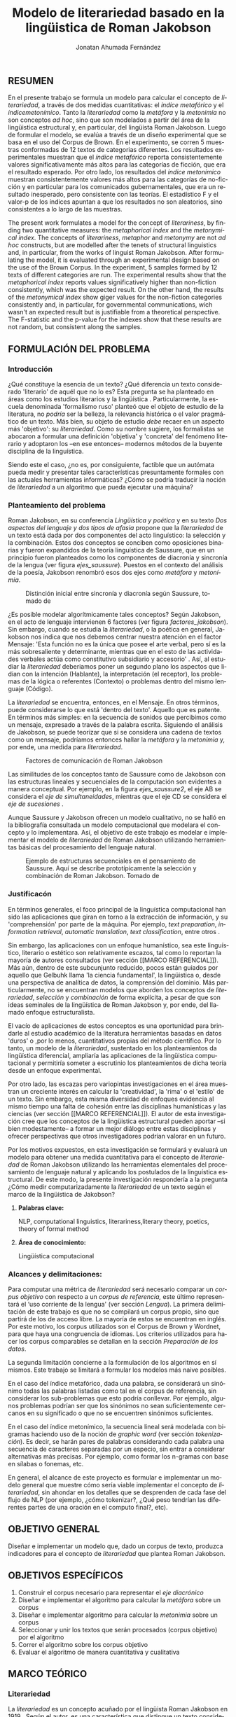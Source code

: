 
#+AUTHOR: Jonatan Ahumada Fernández
#+TITLE: Modelo de literariedad basado en la lingüistica de Roman Jakobson
#+LaTeX_CLASS_OPTIONS: [12pt,letterpaper,twoside]
#+LATEX_HEADER: \input{mytitle}
#+LATEX_HEADER: \usepackage{longtable}
#+LATEX_HEADER: \usepackage[spanish]{babel}
#+LATEX_HEADER: \usepackage{float}
#+LATEX_HEADER: \usepackage{setspace}
#+LATEX_HEADER: \usepackage{mathptmx}
#+LATEX_HEADER: \usepackage{fancyhdr}
#+LATEX_HEADER: \pagestyle{fancy}
#+LATEX_HEADER: \fancyhf{}
#+LATEX_HEADER: \fancyhead[R]{\thepage}
#+LATEX_HEADER: \renewcommand{\headrulewidth}{0pt}
#+LATEX_HEADER: \usepackage{lscape}
#+LATEX_HEADER: \usepackage{booktabs}
#+LANGUAGE: es

#+LATEX_HEADER: \setlength{\parindent}{1.25cm}

#+OPTIONS: broken-links:t

#+BEGIN_EXPORT latex
\doublespacing
\raggedright
\setlength{\parindent}{1.25cm}
#+END_EXPORT


   

   
** RESUMEN

    En el presente trabajo se formula un modelo para calcular el
   concepto de \emph{literariedad}, a través de dos medidas
   cuantitativas: el \emph{indice metafórico} y el \emph{índicemetonímico}.
   Tanto la \emph{literariedad} como la \emph{metáfora} y
   la \emph{metonimia} no son conceptos \emph{ad hoc}, sino que son
   modelados a partir del área de la lingüistica estructural y, en
   particular, del lingüista Roman Jakobson. Luego de formular el
   modelo, se evalúa a través de un diseño experimental que se basa en
   el uso del Corpus de Brown. En el experimento, se corren 5 muestras
   conformadas de 12 textos de categorias diferentes. Los resultados
   experimentales muestran que el \emph{índice metafórico} reporta
   consistentemente valores significativamente más altos para las
   categorías de ficción, que era el resultado esperado. Por otro
   lado, los resultados del \emph{índice metonímico} muestran
   consistentemente valores más altos para las categorías de
   no-ficción y en particular para los comunicados gubernamentales,
   que era un resultado inesperado, pero consistente con las
   teorías. El estadístico F y el valor-p de los índices apuntan a que
   los resultados no son aleatorios, sino consistentes a lo largo de
   las muestras.



 The present work formulates a model for the concept of
 \emph{literariness}, by finding two quantitative measures: the
 \emph{metaphorical index} and the \emph{metonymical index}.  The
 concepts of \emph{literariness}, \emph{metaphor} and \emph{metonymy}
 are not \emph{ad hoc} constructs, but are modelled after the tenets
 of structural linguistics and, in particular, from the works of
 linguist Roman Jakobson. After formulating the model, it is evaluated
 through an experimental design based on the use of the Brown
 Corpus. In the experiment, 5 samples formed by 12 texts of different
 categories are run.  The experimental results show that the
 \emph{metaphorical index} reports values significatively higher than
 non-fiction consistently, which was the expected result. On the other
 hand, the results of the \emph{metonymical index} show giger values
 for the non-fiction categories consistently and, in particular, for
 governmental communications, wich wasn't an expected result but is
 justifiable from a theoretical perspective.  The F-statistic and the
 p-value for the indexes show that these results are not random, but
 consistent along the samples.  

** FORMULACIÓN DEL PROBLEMA
*** Introducción

¿Qué constituye la esencia de un texto? ¿Qué diferencia un texto
considerado 'literario' de aquél que no lo es? Esta pregunta se ha
planteado en áreas como los estudios literarios y la lingüística
\cite{eijembaum2010teoria}. Particularmente, la escuela denominada
'formalismo ruso' planteó que el objeto de estudio de la literatura,
no /podría/ ser la belleza, la relevancia histórica o el valor
pragmático de un texto. Más bien, su objeto de estudio /debe/ recaer
en un aspecto más 'objetivo': su /literariedad/.  Como su nombre
sugiere, los formalistas se abocaron a formular una definición
'objetiva' y 'concreta' del fenómeno literario y adoptaron los --en
ese entonces-- modernos métodos de la buyente disciplina de la
linguística.

Siendo este el caso, ¿no es, por consiguiente, factible que un
autómata pueda medir y presentar tales características presuntamente
formales con las actuales herramientas informáticas? ¿Cómo se podría
traducir la noción de /literariedad/ a un algoritmo que pueda ejecutar
una máquina?


*** Planteamiento del problema

    Roman Jakobson, en su conferencia /Lingüística y poética/
    \cite{jakobson1981linguistica} y en su texto /Dos aspectos del lenguaje y dos
    tipos de afasia/ \cite{jakobson1956two} propone que la
    /literariedad/ de un texto está dada por dos componentes del acto
    linguístico: la selección y la combinación. Estos dos conceptos se
    conciben como oposiciones binarias y fueron expandidos de la
    teoría linguística de Saussure, que en un principio fueron
    planteados como los componentes de diacronía y sincronía de la
    lengua (ver figura [[ejes_saussure]]). Puestos en el contexto del
    análisis de la poesía, Jakobson renombró esos dos ejes como
    /metáfora/ y /metonímia/.



#+CAPTION:Distinción inicial entre sincronía y diacronía según Saussure, tomado de \cite{alonso1945curso}
#+LABEL:ejes_saussure
[[./assets/clasificacion_saussure.png]]

¿Es posible modelar algorítmicamente tales conceptos? Según Jakobson,
en el acto de lenguaje intervienen 6 factores (ver figura
[[factores_jakobson]]). Sin embargo, cuando se estudia la /literariedad/,
o la poética en general, Jakobson nos indica que nos debemos centrar
nuestra atención en el factor Mensaje: 'Esta función no es la única
que posee el arte verbal, pero sí es la más sobresaliente y
determinante, mientras que en el esto de las actividades verbales
actúa como constitutivo subsidiario y accesorio' \cite{jakobson1981linguistica}.
Así, al estudiar la /literariedad/ deberiamos poner un segundo plano
los aspectos que lidian con la intención (Hablante), la interpretación
(el receptor), los problemas de la lógica o referentes (Contexto) o
problemas dentro del mismo lenguaje (Código). 

La /literariedad/ se encuentra, entonces, en el Mensaje. En otros
términos, puede considerarse lo que está 'dentro del texto'. Aquello
que es patente.  En términos más simples: en la secuencia de sonidos
que percibimos como un mensaje, expresado a través de la palabra
escrita. Siguiendo el análisis de Jakobson, se puede teorizar que
si se considera una cadena de textos como un mensaje, podríamos
entonces hallar la /metáfora/ y la /metonimia/ y, por ende,
una medida para /literariedad/.


#+CAPTION:Factores de comunicación de Roman Jakobson \cite{jakobson1981linguistica}
#+LABEL: factores_jakobson
[[./assets/factores_comunicacion.png]]


Las similitudes de los conceptos tanto de Saussure como de Jakobson
con las estructuras lineales y secuenciales de la computación son
evidentes a manera conceptual. Por ejemplo, en la figura
[[ejes_saussure2]], el eje AB se considera el /eje de simultaneidades/,
mientras que el eje CD se considera el /eje de sucesiones/
\cite[pg. 106]{alonso1945curso}.

Aunque Saussure y Jakobson ofrecen un modelo cualitativo, no se halló
en la bibliografía consultada un modelo computacional que modelara el
concepto y lo implementara. Así, el objetivo de este trabajo es
modelar e implementar el modelo de /literariedad/ de Roman Jakobson
utilizando herramientas básicas del procesamiento del lenguaje
natural.


#+CAPTION: Ejemplo de estructuras secuenciales en el pensamiento de Saussure. Aquí se describe prototípicamente la selección y combinación de Roman Jakobson. Tomado de \cite{alonso1945curso}
#+LABEL: ejes_saussure2
[[./assets/ejes_saussure.png]]

*** Justificacón

En términos generales, el foco principal de la linguística
computacional han sido las aplicaciones que giran en torno a la
extracción de información, y su 'comprehensión' por parte de la
máquina. Por ejemplo, /text preparation/, /information retrieval/,
/automatic translation/, /text classification/, entre otros
\cite{gelbukh2004}.

Sin embargo, las aplicaciones con un enfoque humanístico, sea este
linguístico, literario o estético son relativamente escazos, tal como
lo reportan la mayoría de autores consultados (ver sección [[MARCO
REFERENCIAL]]).  Más aún, dentro de este subcunjunto reducido, pocos
están guiados por aquello que Gelbuhk llama 'la ciencia fundamental',
la lingüistica o, desde una perspectiva de analítica de datos, la
comprensión del dominio. Más particularmente, no se encuentran modelos
que aborden los conceptos de /literariedad/, /selección/ y /combinación/
de forma explícita, a pesar de que son ideas seminales de la lingüística
de Roman Jakobson y, por ende, del llamado enfoque estructuralista.

El vacío de aplicaciones de estos conceptos es una oportunidad para
brindarle al estudio académico de la literatura herramientas basadas
en datos 'duros' o ,por lo menos, cuantitativos propias del método
científico. Por lo tanto, un modelo de la /literariedad/, sustentado
en los planteamientos da lingüística diferencial, ampliaría las
aplicaciones de la lingüistica computacional y permitiría someter a
escrutinio los planteamientos de dicha teoría desde un enfoque
experimental.

Por otro lado, las escazas pero variopintas investigaciones en el área
muestran un creciente interés en calcular la 'creatividad', la 'rima'
o el 'estilo' de un texto. Sin embargo, esta misma diversidad de
enfoques evidencia al mismo tiempo una falta de cohesión entre las
disciplinas humanísticas y las ciencias (ver sección [[MARCO
REFERENCIAL]]). El autor de esta investigación cree que los conceptos de
la lingüistica estructural pueden aportar --si bien modestamente-- a
formar un mejor diálogo entre estas disciplinas y ofrecer perspectivas
que otros investigadores podrían valorar en un futuro.

Por los motivos expuestos, en esta investigación se formulará y
evaluará un modelo para obtener una medida cuantitativa para el
concepto de /literariedad/ de Roman Jakobson utilizando las
herramientas elementales del procesamiento de lenguaje natural y
aplicando los postulados de la linguística estructural. De este modo,
la presente investigación respondería a la pregunta ¿Cómo medir
computarizadamente la /literariedad/ de un texto según el marco de la
lingüística de Jakobson?

**** *Palabras clave:*
     NLP, computational linguistics, literariness,literary theory, poetics, theory of formal method

**** *Área de conocimiento:*
     
Lingüística computacional

*** Alcances y delimitaciones:

Para computar una métrica de /literariedad/ será necesario comparar un
/corpus objetivo/ con respecto a un /corpus de referencia,/ este
último representará el ‘uso corriente de la lengua' (ver sección
[[Lengua]]). La primera delimitación de este trabajo es que no se
compilará un corpus propio, sino que partirá de los de acceso
libre. La mayoría de estos se encuentran en inglés. Por este motivo,
los corpus utilizados son el Corpus de Brown y Wordnet, para
que haya una congruencia de idiomas. Los criterios
utilizados para hacer los corpus comparables se detallan en la sección
[[Preparación de los datos]].

La segunda limitación concierne a la formulación de los algoritmos en
sí mismos. Este trabajo se limitará a formular los modelos más naive
posibles.

En el caso del índice metafórico, dada una palabra, se
considerará un sinónimo todas las palabras listadas como tal en el
corpus de referencia, sin considerar los sub-problemas que esto podría
conllevar. Por ejemplo, algunos problemas podrían ser que los
sinónimos no sean suficientemente cercanos en su significado o que no
se encuentren sinónimos suficientes.

En el caso del índice metonímico, la secuencia lineal será modelada
con bigramas haciendo uso de la noción de /graphic word/ (ver sección
[[tokenización]]).  Es decir, se harán pares de palabras considerando cada
palabra una secuencia de caracteres separadas por un especio, sin
entrar a considerar alternativas más precisas. Por ejemplo, como
formar los n-gramas con base en sílabas o fonemas, etc.

En general, el alcance de este proyecto es formular e implementar un
modelo general que muestre cómo sería viable implementar el concepto de
/literariedad/, sin ahondar en los detalles que se desprenden de cada
fase del flujo de NLP (por ejemplo, ¿cómo tokenizar?, ¿Qué peso tendrían
las diferentes partes de una oración en el computo final?, etc).

** OBJETIVO GENERAL
Diseñar e implementar un modelo que, dado un corpus de texto, produzca
indicadores para el concepto de /literariedad/ que plantea Roman Jakobson.
     
** OBJETIVOS ESPECÍFICOS
   
1) Construir el corpus necesario para representar el /eje diacrónico/
2) Diseñar e implementar el algoritmo para calcular la /metáfora/ sobre un corpus
3) Diseñar e implementar algoritmo para calcular la /metonimia/ sobre un corpus
4) Seleccionar y unir los textos que serán procesados (corpus objetivo) por el algoritmo 
3) Correr el algoritmo sobre los corpus objetivo
4) Evaluar el algoritmo de manera cuantitativa y cualitativa

** MARCO TEÓRICO
   
*** Literariedad

    

  La /literariedad/ es un concepto acuñado por el lingüista Roman
  Jakobson en 1919 \cite{jakobson1981linguistica}. Según el autor, es
  una característica que distingue un texto considerado literario de
  otro tipo de texto no literario, (como, por ejemplo, un comunicado
  de prensa, un manual de instrucciones, etc):


  #+begin_quote
  El objeto de la ciencia de la literatura no es la literatura, sino
  la literariedad (\emph{literaturnost'}), es decir, aquello que hace
  de una obra determinada una obra
  literaria. \cite[pg. 37]{eijembaum2010teoria}
  #+end_quote

  Las implicación más grande del concepto de /literariedad/, es que
  esta cualidad *no* depende de ningún factor extrínseco, como su
  emisor, su valor histórico, sus ventas, el número de citaciones,
  etc. La /literariedad/ se da exclusivamente por atributos
  lingüísticos y, por lo tanto, es objetivamente analizable si se
  utiliza el método adecuado.

  Las herramientas analíticas que brinda Jakobson, son los conceptos
  de /metáfora/ y /metonímia/ (ver sección [[Roman Jakobson]]).  Este tipo
  de análisis pasó a conocerse como análisis estructuralista, porque
  se basa en el estudio de presuntas estructuras existentes por debajo
  de los fenómenos emergentes que, en un principio, parecen
  subjetivos. En este trabajo se proponen algoritmos que producen una
  medida cuantitativa tanto para la /metafora/ como para la /metonimia/
  para un texto dado. Estos conceptos se explican con mayor
  detalle a continuación ( ver sección [[Roman Jakobson]]).

  
*** Roman Jakobson

    Roman Jakobson fue un lingüista ruso americano. Se considera una
    figura clave tanto en movimiento del formalismo ruso, así como en
    el estructuralista.  La lingüística de Jakobson se basa en los
    postulados de la lingüistica de Saussure. Sin embargo, es clave
    resaltar que Jakobson propuso una crítica a las ideas de Saussure
    y, en particular, postuló que los ejes de diacronía y sincronía
    corresponden a 'operaciones' más profundas, que están presentes en
    todo acto de habla e incluso, en todo objeto semiótico. En el
    siguiente fragmento, se puede apreciar su diferencia con respecto
    a Saussure:

    #+begin_quote
    The fundamental role which these two operations play in language
    was clearly realized by Ferdinand de Saussure. Yet of the two
    varieties of combination-concurrence and concatenation-it was only
    the latter, the temporal sequence, which was recognized by the
    Geneva linguist. Despite his own insight into the phoneme as a set
    of concurrent distinctive features (/éléments différentiels
    des phonèmes/), the scholar succumbed to the traditional belief
    in the linear character of language "which excludes the
    possibility of pronouncing two elements at the same time ".
    \cite[99]{jakobson1956two}
    #+end_quote

    La propuesta clave de Jakobson fue el concepto de /literiedad/
    (ver sección [[Literariedad]]). Tal concepto se basa en un análisis
    estructural de dos componentes la /selección/ y /combinación/,
    también llamados /metáfora/ y /metonimia/.

    En las secciones siguientes de describirán estos conceptos, en la
    medida en que apliquen al presente trabajo, puesto que, para el
    lingüísta, estos dos conceptos son aplicables más ámbitos que a la
    literatura.
    

**** Selección (o Metáfora)

   La selección o /metáfora/ es un principio de organización que
   funciona a partir de  sustituciones. Se evidencia cuando un hablante
   selecciona entre las palabras existentes de la lengua.  Por
   ejemplo, para referirse a un niño, un hablante puede utilizar las
   palabras 'niño', 'chico', 'jovencito', o 'párvulo', pues todas
   tienen un significado similar, pero a la vez guardan una relativa
   diferencia entre ellas.  Por este motivo, Jakobson
   \cite[pg. 128]{jakobson1981linguistica} plantea que la selección '
   tiene lugar a base de una equivalencia, similitud, desigualdad,
   sinonimia y antonimia'. En otros términos, la selección se basa en
   la similaridad o disimilaridad de significados.
  
   
**** Combinación (o Metonimia)

   La combinación o /metonímia/ es un principio de organización que
   funciona a partir de relaciones de proximidad entre los signos,
   cuando estos aparecen como una secuencia lineal y ordenada. Por
   ejemplo, En /Linguística y Poética/,
   \cite{jakobson1981linguistica}, Jakobson propone como ejemplo la
   oracion "I like Ike". En esta se evidencia una repetición de
   sonidos similares: [ay layk ayk]. La similaridad, no está dada por
   el significado, sino que aquí se proyecta a lo largo del tiempo,
   por la repetición de sonidos. Jakobson afirma que la combinación
   'se basa en la proximidad'
   \cite[pg. 128]{jakobson1981linguistica}. En términos más sencillos,
   en la relación de una palabra con la que la sucede o antecede en un
   mensaje.

*** Poética 
    La poética procura responder a la pregunta de ¿qué hace que un
    mensaje sea una obra de arte? Lidia principalmente con cuestiones
    estéticas del lenguaje. Sin embargo, para hacer un análisis
    exhaustivo, la poética debe hacer uso de la linguística, puesto
    que esta última estudia el lenguaje en todo su conjunto. La
    /literariedad/ podría, entonces, considerarse un concepto
    enmarcado en la poética, porque se preguntá qué hace que un texto
    sea literario y por qué es distinto de otro que no lo es.

    #+begin_quote
     El objeto principal de la poética es la diferencia específica del
     arte verbal con respecto a otras artes y a otros tipos de conducta
     verbal; por eso está destinada a ocupar un puesto preeminente dentro
     de los estudios literarios.\cite[pg. 121]{jakobson1981linguistica}
    #+end_quote



*** Estructuralismo

    El /estructuralismo/ se entiende como un método utilizado entre
    varias disciplinas humanísticas, como literatura, antropología e
    historia, entre otras.  Se considera que el origen del movimiento
    estructuralista fueron las ideas de la lingüística de Saussure
    ([[Lingüística General]]). Hay, por lo tanto, diversos objetos de estudio
    sobre los cuales se les puede aplicar el método estructuralista.
    Gerard Genette, en /Estructuralismo y Crítica Literaria/, delimita
    los alcances y delimitaciónes del método:

    #+begin_quote
 (..) el estructuralismo como método está destinado al estudio de las
estructuras en todas partes donde se las encuentra; pero, en
principio, las estructuras, por mucho que se quiera, no son objetos
que se encuentran sino sistemas de relaciones latentes, concebidos más
bien que percibidos, que el análisis construye a medida que los
desentraña y que a veces corre el riesgo de inventar creyendo
descubrirlos.  \cite[pg. 145]{genette1996estructuralismo}
    #+end_quote

    En el marco de este trabajo, las estructuras a estudiar se limitan
    a la /metáfora/ y la /metonimia/ (ver [[Roman Jakobson]]), que son
    las que el juicio experto propone como más importantes. Ahora
    bien, es pertinente resaltar que, como se evidencia en algunos
    trabajos del marco referencial, los problemas del estructuralismo
    son similares a los problemas de los modelos no-supervisados de
    Machine Learning. Por ejemplo, el estructuralismo pregunta ¿qué
    relaciones en el objeto de estudio son las más pertinentes para
    analizar? y en el machine learning se pregunta ¿cuáles son las
    características (features) que producirán una mejor predicción? Y
    en el caso de los modelos no supervisados, existe un debate acerca
    de qué interpretación darle a las medidas escogidas por el
    algoritmo \cite{van2019vector}.
*** Linguística
    
  La lingüística es la ciencia que estudia el lenguaje.
  Tradicionalmente, esta ciencia se subdivide en las ramas de fonética,
  fonología, morfología, sintaxis, semántica y pragmática. \cite{gelbukh2004}

  La lingüística es un campo de estudio interdisciplinar e involucra
  disciplinas heterogéneas como la lógica y la neurolingüistica. Sin
  embargo, se considera que hay un núcleo común llamado /linguística
  general/.

**** Lingüística General:

   Se conoce como lingüística general al paradigma lingüístico
   establecido por Ferdinand De Saussure, también llamado /modelo
   diferencial del lenguaje/.

   El modelo diferencial se caracteriza porque propone dos ejes
   principales existentes en la lengua: el /eje de sincronía/ y el
   /eje de diacronía/.\cite{alonso1945curso}

   Estos dos ejes son la base de lo que Jakobson considera /selección/ y
   /combinación/.

   
**** Lingüística sincrónica

   Cuando Saussure habla de lingüística sincrónica, se refiere al
   estudio del estado actual de la lengua, sin tener en cuenta los
   cambios históricos de esta. Luego, la linguística sincrónica lidia,
   por ejemplo, con las formas en que los hablantes vinculan los
   signos (significantes) con los significados a través de reglas de
   sintaxis, de pronunciamiento, de léxico, etc. Sin embargo, el
   estudio diacrónico tiene en cuenta que esto solo aplica para
   ese instante particular y siempre se tiene en cuenta la relación
   con el /eje diacrónico/. En la perspectiva de Jakobson, el eje de
   sicronía pasa a ser la selección (ver seleccion en [[Selección]]).

**** Lingüística diacrónica 

   La linguística diacrónica estudia los cambios sucesivos en la
   lengua, producidos por la actividad constante del /eje
   sincrónico/. Saussure plantea en un principio a la lingüistica
   diacrónica como el estudio de los cambios históricos de la
   lengua \cite{alonso1945curso}.


   Sin embargo, en la perspectiva de Jakobson, un /mensaje/ tiene en
   sí mismo un eje diacrónico (ver combinación en [[Combinación]]).
   como secuencia. 

*** Lenguaje
     En términos simples, el lenguaje es la facultad de formular y
     comprender signos o símbolos, ya sean hablados, escritos,
     imágenes, etc.  En otros términos, el lenguaje es una capacidad
     general. Sin embargo, para Saussure, el lenguaje tiene una
     característica doble: que es al mismo tiempo un sistema
     establecido y la constante evolución de tal sistema. Estos dos
     componentes son la /lengua/ y el /habla/.
     
**** Lengua

     La lengua (/langue/) es uno de los dos componentes del
     /lenguaje/.  La lengua es fenómeno social y se equipara a una
     /cristalización/ o un producto de la suma de asociaciones entre
     conceptos e imagenes acústicas en la mente de los hablantes. Por
     ejemplo, la lengua es lo que permite que dos hablantes bogotanos
     puedan asociar en su mente el sonido de la palabra 'chino' con el
     concepto de 'niño' o 'infante', mientras que en otras partes del
     mundo hispanohablante no existe tal asociación común.  En
     términos simples, la lengua es un entendimiento compartido de lo
     que significan las palabras \cite[pg. 102]{alonso1945curso}. La
     contraparte de la /lengua/, es el /habla/ .
     
**** Habla
     El habla (/parole/) es uno de los dos componentes del
     /lenguaje/. El habla es el uso individual de la lengua.
     Evidentemente, cuando un individuo habla puede modificar
     la lengua a su antojo, porque posee la facultad del
     lenguaje y jamás meramente repite el consenso de la lengua.
     Como consecuencia de esto, la lengua está continuamente
     siendo transformada por el habla. En términos simples,
     la suma de los actos individuales de comunicacion lentamente
     terminan por transformar el consenso social sobre cómo
     hablar.  Por este motivo la linguística debe tener una
     perspectiva doble: /diacrónica/ y /sincrónica/.
     
     
*** Lingüística Computacional

   Es la intersección entre la computación y la lingüística. Por lo
   general, se preocupa por cómo procesar automáticamente el
   lenguaje natural, para lo cual genera modelos lingüísticos sobre los
   que luego se pueden definir operaciones comunes \cite{gelbukh2004}.


   La lingüística computacional es en sí misma un campo amplio y
   heterogéneo(ver [[fig:mapa_linguistica]]).
   Este trabajo se incribe concretamente dentro del procesamiento
   del lenguaje natural [[NLP]], y tiene un fuerte componente de
   lingüística general [[Lingüística general]].

   #+CAPTION: Relación de linguística computacional con otras areas tomado de \cite{gelbukh2004}
   #+LABEL: fig:mapa_linguistica
   [[./assets/mapa_linguistica.png]]

     
*** NLP
    El procesamiento del lenguaje natural (NLP, por sus siglas en
    inglés), es a menudo considerado sinónimo con la lingüística
    computacional \cite{gelbukh2004}.  Sin embargo, el NLP se refiere
    concretamente a la aplicación práctica de la linguística
    computacional para procesar automáticamente) mensajes (a menudo en
    enormes cantidades) de lenguaje natural y obtener de estos alguna
    información o un acción sin intermedio de un humanano.

    En este trabajo, se utilizan algunas herramientas típicas del
    NLP, como corpus, N-gramas, tokenización y vectorización, explicadas
    en a continuación. Sin embargo, es necesario hacer explítico de
    que se parte una herramienta computacional en particular: NLTK.
    
**** NLTK
  El Natural Language Toolkit (NLTK) es un módulo de Python que ofrece
  una interfaz para tareas comunes en la lingüística computacional. La
  ventaja principal de NLTK es que se considera a sí mismo un
  /toolkit/. Esto significa que no impone una estructura de
  procesamiento definida, sino que a ofrece un extenso abanico de
  herramientas, tales como: tokenizacion, filtros, generación de
  n-gramas, análisis sintáctico de oraciones, entre otras.

  Se seleccionó esta herramienta porque no impone una estructura
  rígida en cuantó que cómo procesar el texto, lo que la hizo
  idónea para perseguir los objetivos interdisciplinares de esta
  investigación. En cuanto a las herramientas concretas utilizadas,
  se expondrán a continuación.
  
**** N-gramas

     Los N-gramas son una herramienta común en el procesamiento
     de lenguaje natural y tienen diversas aplicaciones. Desde sus
     inicios \cite{manning1999foundations}, los n-gramas se han
     utilizado para capturar la noción de 'contexto' o 'historia'
     dentro de una secuencia de tokens. Así los n-gramas, forman
     una tupla o secuencia de palabras dentro de una secuencia
     o texto más grande y, delimitado el tamaño o nivel del
     n-grama, los términos circunscritos dentro del n-grama
     se entienden como variables aleatorias dependientes entre sí.

     Así, los n-gramas se utilizán para tratar de predecir alguna
     característica con base en algún otro componente del n-grama,
     utilizando las teorías de cadenas de Markov.

     En este trabajo, los n-gramas se utilizan meramente
     como una herramienta que captura la 'memoria' o 'relación'
     de dos palabras adyacentes dentro de un mensaje. No se
     utilizarán funciones de probabilidad, sino que se hará
     un cálculo de similitud utilizando el algoritmo descrito
     en la sección  [[Presentación del modelo]], utilizando
     n-gramas de nivel 2 o *bigramas*.


**** Tokenización
     La tokenización es el proceso mediante el cual se separa la entrada
     de un programa NLP en unidades de análisis más pequeñas llamadas
     *tokens*. Un token puede ser una palabra, aunque no necesariamente
     lo es. Por ejemplo, puede ser un lexema, un signo de puntuación
     o una unidad sintáctica (un constructo sujeto - verbo, por ejemplo)
     \cite{manning1999foundations}. El resultado de la tokenización
     dependerá, por lo tanto, de los objetivos de la investigación.

     En esta investigación se tokenizará siguiendo la noción de
     palabra gráfica (/graphic word/). Esto simplemente se refiere
     a que cada token corresponde a una palabra separada por un espacio,
     incluyendo signos de puntuación y otros caracteres alphanumericos.

     
     
     
**** Vectorización
     La vectorización es el proceso de tomar una característica o medida
     y representarla como una secuencia números reales, como un vector. A menudo,
     tal representación permite visualizar las características en un espacio
     vectorial, aunque la visualización no es la ventaja crucial.

     La vectorización es una técnica utilizada a lo largo de muchos
     dominios y tiene una larga historia en el proceso de transformar
     un concepto a una entrada que sea interpretable por una máquina
     \cite{jha_abhishek_vectorization}.  Continuamente, catalizadas por
     el auge del Machine Learning, se desarrollan técnicas de
     vectorización que ayudan a hacer los cálculos de similitud entre
     vectores más eficientes, dependiento del objetivo. Un buen
     ejemplo es el desarrollo del modelo de Google, que
     codifica las palabras de tal forma que agiliza el cálculo
     de similitud entre conceptos, conservando la noción
     de múltiples grados de similaridad \cite{mikolov2013efficient}.

     En este trabajo, la técnica de vectorización utilizada es
     la /bag of words/, que es una técnica basada en la *frequencia*.

**** Bag of words

     Es una técnica de vectorización frecuentemente utilizada en NLP.
     Se considera de complejidad sencilla, pero funciona exitosamente
     en muchos casos de uso. Involucra 3 fases: tokenización, creación de vocabulario y,
     finalmente, creación del vector.

     Su funcionamiento es el siguiente: una vez se tiene el la entrada
     tokenizada se construye un /vocabulario/.  Este es set de cada
     palabra utilizada en la entrada.  Luego, se procede a asociar a
     cada palabra del vocabulario a su frecuencia en el texto, con lo
     cual se obtiene un histograma de palabras. En la última etápa,
     usualmente se utiliza una matriz llana en la que cada fila
     corresponde con una oración y cada columna representa una entrada
     en el vocabulario \cite{jha_abhishek_vectorization}.

     No obstante, para en este trabajo no se utilizará este enfoque
     tradicional.  Sino que el proceso de vectorizacións seguirá los
     pasos descritos en la sección [[Presentación del modelo]]. Sin embargo,
     es necesario mencionar que la técnica de bag of words conlleva
     a los siguientes supuestos: 1) se asume que el orden de las
     palabras en la entrada no importa, tan solo la frecuencia
     de cada entrada y 2) la existencia de las palabras en el
     vocabulario es indenpiente una de la otra.  
**** Corpus


   Un corpus es una colección de textos auténticos que pueden ser
   leídos por una máquina. Estos pueden estructurarse de muchas
   formas, dependiendo de los objetivos de la investigación
   \cite{indurkhya2010handbook}. Por ejemplo, pueden ser aislados (una
   colección arbitraria), categorizados (una colección escogida según
   algún criterio), temporales (una colección organizada
   cronológicamente) o solapados (un documento puede pertenecer a
   varias colecciones) \cite{bird2009natural} (ver figura
   [[fig:estructuras_corpus]]). Además, el formato del corpus varía
   significativamente de acuerdo al objeto de la investigación. Por
   ejemplo, si se desea hacer un análisis sintáctico (de la estructura
   de una oración), se debe hacer un corpus anotado con POS (Part Of
   Speech tag); para hacer un análisis pragmático se utiliza una
   anotación pragmática, etc.

   
   
      #+CAPTION:Diferentes estructuras de corpus
      #+LABEL: fig:estructuras_corpus
     [[./assets/estructuras_de_corpus.png]]

*** Analítica de datos
    La analítica de datos es una disciplina heterogenea que auna
    diversas áreas de de estudio, como la teoría de la computación, la
    estadística, los negocios y cualquier otro dominio sobre el cual es aplicada
    (por ejemplo, química, biología, etc).  Una forma sucinta de
    entender la analítica de datos es el proceso mediante el cual se
    extrae *información* de los *datos* \cite{nelli2018python}. Así,
    se entiende por dato un registro que representa una medida de
    algún fenómeno observable. Por otro lado, la información se
    entiende como el conjunto de conclusiones aplicables que se
    obtienen de los datos luego de ser procesados. Tal proceso es
    el que se conoce como *análisis de datos*. El análisis
    de datos es variado y utiliza distintos recursos estadísticos
    y matemáticos, pero por lo general la análitica de datos
    tiene por objetivo generar un /modelo/ de los datos
    que tenga capacidad /predictiva/.

    Como se ve, la análitica de datos provee, más que un resultado
    concreto, una metodología para obtener modelos. Este trabajo,
    por lo tanto, se enmarca dentro de la analítica de datos
    en la medida en que se propone un modelo y lo evalua haciendo
    uso de rasgos comunes como: el uso de repositorios de datos
    (corpus), el uso de la estadística descriptiva para evaluar
    el modelo, la formalización de un modelo en términos matemáticos
    y el uso del stack de analítica de datos de Python (Pandas, Numpy,
    Seaborn, ScikitLearn).

    Ahora bien, si bien en este trabajo se enmarca dentro de la
    analítica de datos, se debe aclarar que el modelo presentado
    *no* es producido a partir de ninguna técnica  de Machine Learning.

    En cuanto a la información específica de la metodología, este
    proyecto se guió por la metodología CRIPS-DM

*** CRISP-DM
    El Cross Industry Standard Process for Data Mining (CRISP-DM) es
    un modelo que sirve de base para cualquier proceso de analítica de
    datos. Este consta de 6 fases: 1) Entendimiento del negocio (¿Qué
    necesita el negocio?), 2) Entendimiento de los datos (¿Qué datos
    tenemos/necesitamos?¿Se necesitan limpiar?), 3) Preparación de los
    datos (¿Cómo organizamos los datos para modelar?), 4) Modelamiento
    (¿Qué técnicas de modelamiento deberíamos aplicar?), 5) Evaluación
    (¿El modelo cumple con los objetivos de negocio?) y 6) Despliegue
    (¿Cómo acceden a los resultados los interesados?)
    \cite{wirth2000crisp}.

    CRISP-DM se utiliza, por lo tanto, como una guía para
    asegurar que cada fase del proceso de análitica de datos
    tenga las consideraciones adecuadas. Así el Diseño Metodológico
    de este trabajo está organizado según las fases mencionados.
    Sin embargo, cabe aclarar que algunas modificaciones debieron
    ser hechas a las fases, sobre todo a lo concerniente con las
    fases de Evaluación y Despliegue, pues el objetivo de este
    trabajo no es producir un modelo utilizado en un entorno empresarial.
    

    
** MARCO REFERENCIAL

En la revisión de la literatura se encontraron, a groso modo,
dos tipos de trabajos que se consideran antecedentes cercanos. Esta
distinción es importante porque cada categoría tiene un enfoque
distinto sobre el problema de la /literariedad/. A continuación,
se presentarán estos dos tipos (Tipo I y II)  de trabajo y se mencionarán los
aspectos relevantes para el presente trabajo. 


*** Tipo I
El primer tipo de trabajo tiene un enfoque basado en /Machine
Learning/, tienen un componente explorativo, y los autores por lo
general se muestran escépticos al concepto de /literariedad/. Dentro
de estos, los más relevantes son los de Cranenburgh
\cite{van2019vector} \cite{van2015identifying} y Louwerse
\cite{louwerse2008computationally}. En ambos trabajos los autores
hacen una alusión explícita al concepto (/literariness/). No obstante,
estos dos trabajos pasan por alto las bases linguísticas del concepto
y se presenta la /literariedad/ como una medida percibida por el
lector, y poco articulada. Por ejemplo, Cranenbourgh afirma:

#+begin_quote
However much debated the topic of literary quality is, one thing we do
know: we cannot readily pinpoint what ‘literary’ means. Literary
theory has insisted for a number of years that it lies mostly outside
of the text itself (cf. Bourdieu, 1996), but this claim is at odds
with the intuitions of readers, of which the
\cite[pg. 58]{van2015identifying}

#+end_quote


De igual forma, Lowerse coincide y menciona:


#+begin_quote
(...) whether literary texts overall are linguistically different from
non-literary texts is a question that has not been satisfactorily
answered.\cite[pg. 176]{louwerse2008computationally}
#+end_quote

Como es evidente, la presente investigación toma el enfoque opuesto a
estos trabajos previos. En concreto: en la presente se parte del
supuesto de que la /literariedad/ está suficientemente descrita por
Roman Jakobson y que es algo 'dentro del texto', no dependiente de
apreciaciones subjetivas. Por consiguiente, se suspende el juicio con
respecto a los contra-argumentos usuales en contra de la
/literariedad/ \cite{chuit2019epistemologia}, el /formalismo/ o, de
manera más generalizada, el /estructuralismo/ y se aboca a proponer y
validar un modelo.

La otra divergencia del presente trabajo con respecto a este primer
tipo, se da a nivel del uso de tecnologías. En el presente trabajo no
se hace uso de Machine Learning, entendiendo este término como el uso
de modelos bayesianos (Latent Dirchlet Allocation), modelos de
regresión lineal (Suppport Vector Machines) o redes neuronales
(Paragraph Vectors).

Consiguientemente, en los trabajos citados (exceptuando a
\cite{louwerse2008computationally}), se entiende la literariedad como
aquellos patrones que producen la classificación más apta. En el
presente trabajo, en contraparte, se formula un modelo basado en la
teoría y luego se evalua experimentalmente. Se podría decir, a manera
de síntesis, que en los trabajos de tipo I la /literariedad/ se
encuentra. En este trabajo, en cambio, la /literariedad/ se modela.



*** Tipo II
Ahora bien, el segundo tipo de trabajo tiene un enfoque basado en
estadística y vectorización, pero no emplea de forma explícita el
concepto /literariedad/ u otra fundamentación de la linguística
saussureana. Sus inicios, segun Blei, inician en
\cite{klarreich_2019}. En los trabajos de este tipo, los autores,
partiendo de un interés muy delimitado buscan medir una característica
concreta: determinar el orígen de un texto \cite{klarreich_2019},
obtener una herramienta de visualización gráfica
\cite{kaplan2006computational}, determinar el grado de creatividad de
una traducción \cite{zuniga2017automatic} o, en términos más
generales, capturar el /estilo/ \cite{delmonte2005venses}
\cite{delmonte2013computing}.


Su característica principal es que proponen una extensa lista de
medidas posibles sobre un texto, forman un espacio vectorial y luego
hacen uso de alguna técnica de reducción de dimensionalidad (Principal
Component Analysis, Support Vector Machines). Dentro de este tipo de
trabajo, el más relevante es Kaplan Blei, en cuyo primer trabajo
\cite{kaplan2006computational} de tesis de pregrado visualiza 84
métricas distintas en un espacio vectorial y luego formaliza en un
artículo científico. \cite{kaplan2007computational}.

Los trabajos de Kaplan, son luego citados por el trabajo de Delmonte
\cite{delmonte2013computing} \cite{delmonte2005venses}. La trayectoria
de Delmonte es bastante amplia en su alcance. Iniciando con módulos
que calculan similaridades semánticas en un texto \cite{delmonte2005venses},
luego aprovecha las ideas de Kaplan para desarrollar un sistema multi-modular
que abarca prácticamente todas las áreas de estudio de la linguística:
semántica, fonética, gramática e incluso aspectos que tienen que ver
con la rima (prosodia).

A pesar de el trabajo de Delmonte es el más rico y complejo no solo
dentro de este tipo, sino de toda la bibliografía consultada,
realmente nunca hace alusión al concepto de /literariedad/. Lo más
relevante del trabajo de Delmonte es el uso constante de las mismas
herramientas (tokenizadores, splitters, n-gramas y NER) para construir
módulos de creciente complejidad. 


El aporte principal de Delmonte fue su innovación al momento de
aplicar herramientas comunes de NLP (tokenizadores, splitters y NER)
con el fin de analizar aspectos a lo largo de las distintas áreas de
la lingüistica. Por lo tanto, sus modelos son mucho más informados y
propone soluciones a aspectos complejos del análisis lingüístico que los
autores anteriores no abordan.

Por último, dentro de este segundo tipo de trabajo, tiene mención
especial el trabajo de \cite{zuniga2017automatic}. Aquí se establece
una métrica para medir el grado de creatividad en la poesía, basándose
en qué tanto de la rima se conserva en la traducción de un poema con
respecto al original. De aquí se tomó la idea de establecer una
métrica para un aspecto tradicionalmente cualitativo (la creatividad),
desde una perspectiva /hand-crafted/. Lo que diferenció este trabajo
del de Delmonte, es su aproximación matemática. Aquí se proveen
fórmulas para cada una de las 7 medidas propuestas. El grado de
complejidad para cada medida es sencillo, pero se obtienen buenos
resultados.  Lo que fue un ejemplo tremendo para este trabajo, pues
muestra las ventajas del /hand-crafted features/, en contraposición al
de /learned-features/. Esto destacó el valor de formular medidas
propias por sobre las de un algoritmo no supervisado.

** DISEÑO METODOLÓGICO
   El diseño metodológico seguirá --a grandes rasgos-- los pasos de la
   metodología CRISP-DM, que se considera un estándar /de facto/ para
   proyectos de minería de datos. Esta metodología ayudará organizar
   el proceso de mi investigación, que vá desde el acceso a los corpus
   (los datos disponibles) hasta el despliegue (la visualización de
   los resultados).
   
*** Entendimiento del negocio
   
    El resultado tangible del modelo de literariedad propuesto son dos
    métricas cuantitativas: /metáfora/ y /metonímia/.  Estas métricas
    juntas constituiran una representación 'objetiva' del concepto
    cualitativo de /literariedad/.

    #+BEGIN_EXPORT latex
    \begin{figure}[htbp]
    \centering
    \includegraphics[width=.9\linewidth]{./assets/posibles_usos.jpg}
    \caption{\label{fig:posibles_usos}Entradas y salidas del algoritmo}
    \end{figure}
#+END_EXPORT


    ¿Cuál sería el beneficio de obtener este resultado? Se podría
    comparar las métricas de $n$ mensajes cualesquiera y tener una
    medida objetiva con las cuales compararlas. Algunos casos de uso
    posible serían:
    
    - determinar si un mensaje personal que he escrito es más
      metáforico o metonímico que otro,
      
    - determinar si un mensaje de una misma categoria (por ejemplo,
      del mismo autor, o del mismo género) tienen medidas de metáfora
      y metonímia similares,

    - comparación literaria, por ejemplo, poemas de la escuela
      simbolista y compararlo con poemas realistas y verificar si
      hay o no una diferencia sustancial desde el punto de vista
      linguístico,
      
    Como se puede apreciar en la figura [[fig:posibles_usos]], las aplicaciones
    del modelo en principio supondrían un factor adicional para ser
    considerado para el estudio literario, cuya naturaleza es
    cualitativa. Sin embargo, si el modelo demuestra ser efectivo,
    podría llegar a ser una medida de similitud para un texto, lo que
    implicaría que se podría clasificar un texto con base en su
    metáfora y metonímia.
    
    
*** Entendimiento de los datos

    En esta sección, se enumeran las distintas fuentes de datos o
    recursos, que en este caso vendrían a ser los diferentes tipos de
    corpus necesarios para el modelo. Cada fuente se utiliza para
    formar un componente dentro del modelo (nivel de abstracción), que
    guarda una relación con la teoría lingüística.  Estas relaciones
    están sintetizadas en la figura [[Entendimiento de los datos]].
    A continuación, se describe cada tipo de dato, vinculándolo con su
    recurso, la tecnología implicada y la teoría.

    #+CAPTION: Resumen de las fuentes de datos utilizadas para cada concepto
    #+LABEL: Entendimiento de los datos
    [[./assets/entendimiento_de_los_datos.png]]

    
     
**** El corpus de referencia

     El corpus de referencia es un compendio de muestras textuales que
     representa un consenso sobre el uso de la /lengua/
     (ver [[Lengua]]). Su correlación teórica es el eje de diacronía (ver
     [[Lingüística sincrónica]]) y cumple la función de cristalizar una
     lengua en un lugar y un tiempo establecido.

     Desde un punto de vista técnico, es una cadena de texto de
     longitud arbitraria sobre la cual se forma una bolsa de palabras
     (ver [[Bag of words]]) basada en frequencias.

     Como fuente del corpus de referencia, se utiliza el Corpus de
     Brown. El Corpus de Brown se accede a través de la librería NLTK
     de Python (ver [[NLTK]]), que provee una descarga asistida a través
     de su módulo `nltk.corpus`.
     

**** El corpus objetivo

     El corpus objetivo serán los mensajes sobre los cuales se
     computarán las dos medidas de /metáfora/ y /metonimia/.  Su
     correlativo teórico es el /habla/ y son los textos que el usuario
     final del final del sistema desea someter a análisis.

     A nivel técnico, cada mensaje es una sola cadena de texto de
     longitud arbitaria.

     Como fuente de los corpus objetivo, también se utiliza el Corpus
     de Brown, puesto que, siguiendo los postulados de la teoría, el
     /habla/ se debe estudiar en relación con la /lengua/. Los
     detalles sobre qué téxtos específicos del Corpus de Brown son
     utilizados como corpus objetivo están detallados en la sección
     [[Preparación de los datos]].


     
**** La red semántica

     La red semántica es un componente que permite vincular palabras
     entre sí en virtud de su significado. Su correlativo teórico
     es la noción de lenguaje mismo, entiendo por este la facultad
     de comprender sistemas de signos (ver [[Lenguaje]]).

     A nivel técnico, la red semántica no se preparará o implementará
     de ningún modo, sino que se utilizará el recurso WordNet. WordNet
     es una base de datos léxica que, entre sus muchas aplicaciones,
     puede funcionar como red semántica porque provee sets de
     sinonimos (llamados /synsets/) para las palabras
     \cite{fellbaum_1998}. El accesso a la WordNet también lo provee la
     libreria NLTK a través de su módulo `nltk.corpus`.
     
     

*** Preparación de los datos
    \label{sec:preparacion_datos} La tarea de preparación de los datos
    consiste principalmente en seleccionar confeccionar los corpus
    necesarios para el modelo (corpus de referencia y corpus objetivo)
    a partir del corpus de Brown, seleccionando cada los textos de
    manera significativa y coherente.  A continuación, se describen los
    criterios utilizados para realizar la selección de textos.

**** Corpus de referencia
     
     El corpus de referencia representa la /lengua/ (/langue/). Por lo
     tanto, debe estar compuesto de una muestra de textos
     comparativamente mucho más grande los mensajes individuales que
     serán contrastados con este. ¿Cómo construir un corpus tal?

     En primer lugar, se descartó la idea de modelar la /lengua/ en su
     totalidad, pues como lo indica la teoría linguística, esta tarea
     es imposible puesto que esta se encuentra en constante
     cambio. Así, el primer criterio para construcción del corpus fue
     restringirlo diacrónicamente al espacio de un año y a un idioma
     específico.

     El siguiente criterio fue armar un corpus /balanceado/. Es decir,
     el corpus de referencia no puede estar compuesto de muestras de
     un mismo tipo (un estilo, un género, un autor), porque esto
     sesgaría la comparación de el corpus objetivo con respecto a
     este. Así, se optó por partir de un corpus /categorizado/ y tomar
     partes iguales de cada una de las categorias. Esto es, cada
     categoría tiene igual peso en cuanto a número de textos y
     palabras que lo representan.

     El tercer criterio fue utilizar un corpus fácilmente accesible,
     de origen libre y avalado por la comunidad científica. Por todos
     los motivos anteriores, se escogió el corpus de Brown, que
     presenta las siguientes características:

     - todas las muestras del corpus pertenecen al año 1961,
     - todas las muestras del corpus se imprimieron en Estados Unidos durante ese año,
     - todos los autores son hablantes nativos de inglés,
     - la categorización de las muestras fue hecha por un comité de expertos de la universidad de Brown,
     - la intención declarada del corpus es la de ser una muestra representativa del inglés de aquel año,
     - tiene una lista amplia de categorías que podrían ser útiles para observar diferencias entre las categorías,
     - el número de textos por categoría guarda la relación entre los textos publicados de esa categoría durante ese año y
     - los resultados obtenidos del modelo podrían ser replicados porque el corpus es ampliamente conocido.

     En la tabla \ref{tab:corpus_referencia} se muestra lo que se
     utilizará como corpus de referencia.


     \small
    
    \begin{longtable}[c]{| p{.05\textwidth} | p{.40\textwidth} | p{.20\textwidth}|} 
    \hline
        cód.  & nombre  & categoria  \\ \hline
        a01 & Political Reportage & reportage  \\ \hline
        a11 & Sports Reportage & reportage  \\ \hline
        a19 & Spot News & reportage  \\ \hline
        a26 & Financial Reportage & reportage  \\ \hline
        a40 & People, Art \& Education & reportage \\ \hline
        b03 & Editorials & editorial  \\ \hline
        b08 & Columns & editorial  \\ \hline
        b15 & Letters to the editor & editorial  \\ \hline
        b19 & The Voice of the people & editorial \\ \hline
        b24 & Reviews & editorial \\ \hline
        d15 & Zen:A Rational critique & religion  \\ \hline
        d11 & War \& the Cristian Conscience & religion  \\ \hline
        d13 & The New Science \& The New Faith & religion  \\ \hline
        d04 & The Shape of death & religion  \\ \hline
        d02 & Christ Without Myth & religion  \\ \hline
        e05 & The Younger Generation/Use of Common Sense Makes Dogs Acceptable & skills \& hobbies \\ \hline
        e06 & The American Boating Scene & skills \& hobbies  \\ \hline
        e10 & The New Guns of 61 & skills \& hobbies  \\ \hline
        e19 & How to Own a Pool and Like It & skills \& hobbies  \\ \hline
        e23 & The Watercolor Art or Roy Mason & skills \& hobbies  \\ \hline
        f07 & How to Have a Successful Honeymoon/Attitudes Toward Nudity & popular lore  \\ \hline
        f12 & New Methods of Parapsychology & popular lore  \\ \hline
        f13 & Part-time Farming & popular lore  \\ \hline
        f14 & The Trial and Eichmann & popular lore  \\ \hline
        f33 & Slurs and Suburbs & popular lore  \\ \hline
        g15 & Themes and Methods: Early Storie of Thomas Mann & belles lettres  \\ \hline
        g13 & Sex in Contemporary Literature & belles lettres  \\ \hline
        g18 & Verner von Heidenstam & belles lettres  \\ \hline
        g26 & Two Modern Incest Heroes & belles lettres  \\ \hline
        g28 & William Faulkner, Southern Novelist & belles lettres \\ \hline
        j18 & Linear Algebra & learned  \\ \hline
        j17 & Prolegomena to a Theory of Emotions & learned  \\ \hline
        j28 & Perceptual Changes in Psycopathology & learned  \\ \hline
        j39 & Stock, Wheats and Pharaohs & learned \\ \hline
        j35 & Semantic Contribution of Lexicostatistics & learned  \\ \hline
        k18 & Midcentaury & general fiction  \\ \hline
        k25 & The Prophecy & general fiction  \\ \hline
        k04 & Worlds of Color & general fiction  \\ \hline
        k23 & The Tight of the Sea & general fiction  \\ \hline
        k17 & Mila 8 & general fiction  \\ \hline
        l05 & Bloodstain & mistery and detective fiction  \\ \hline
        l11 & The Man Who Looked Death in the Eye & mistery and detective fiction  \\ \hline
        l04 & Encounter with Evil & mistery and detective fiction  \\ \hline
        l19 & Make a Killing & mistery and detective fiction  \\ \hline
        l20 & Death by the Numbers & mistery and detective fiction  \\ \hline
        m01 & Stranger in a Strange Land & science fiction  \\ \hline
        m03 & The Star Dwellers & science fiction  \\ \hline
        m04 & The Planet with no Nightmare & science fiction  \\ \hline
        m05 & The Ship who Sang & science fiction  \\ \hline
        m06 & A Planet Named Shayol & science fiction  \\ \hline
        n01 & The Killer Marshall & adventure and western fiction  \\ \hline
        n05 & Bitter Valley & adventure and western fiction  \\ \hline
        n15 & Sweeny Squadron & adventure and western fiction  \\ \hline
        n20 & The Flooded Deares & adventure and western fiction  \\ \hline
        n26 & Toughest Lawman in the Old West & adventure and western fiction  \\ \hline
        p29 & My Hero & romance and love story  \\ \hline
        p27 & Measure of a Man & romance and love story  \\ \hline
        p22 & A Husband Stealer from Way Back & romance and love story  \\ \hline
        p16 & A Secret Between Friends & romance and love story  \\ \hline
        p12 & A Passion in Rome & romance and love story  \\ \hline

  \caption{Corpus de referencia}
\label{tab:corpus_referencia}
\end{longtable}
\normalsize
**** Corpus objetivo
     En contrapartida al corpus de referencia, el corpus objetivo representa el
     /habla/ (/parole/). Así, estos son considerados mensajes que serán interpretados
     por el receptor con relación al consenso de la lengua compartida entre emisor y
     receptor.

     El primer criterio para construir el corpus de referencia es que este tenga
     una delimitacion diacrónica igual a la de el corpus objetivo. El segundo
     criterio, que las categorías fueran comparables a las categorias establecidas
     del corpus de referencia.

     El tercer criterio es que cada muestra del corpus del corpus objetivo
     tuviera un tamaño similar entre sí, para descartar que diferencias
     en la longitud del mensaje afectaran sustancialmente los resultados del algoritmo

     Por estos motivos, se optó por tomar tomar muestras del mismo corpus de Brown.
     La diferencia radica en que cada categoría solo tiene una muestra y la muestra
     seleccionada para la categoría está ausente en el corpus objetivo. Así,
     el corpus objetivo presenta las siguientes características:

     - es una muestra 'miniatura' del corpus de Brown,
     - la relación de tamaño entre el corpus objetivo y el corpus de Brown es de 1:5,
     - cada categoría en el cropus objetivo tiene su correlativo en el de referencia y viceversa,
     - el tamaño de cada muestra es de cerca de 2000 palabras.

     A continuación, se presenta un resumen del corpus objetivo en las
     tablas \ref{tab:corpus_objetivo1},
     \ref{tab:corpus_objetivo2}, \ref{tab:corpus_objetivo3},
     \ref{tab:corpus_objetivo4} y \ref{tab:corpus_objetivo5}.

    \small
     
     \begin{table}[!ht]
      \centering

      \begin{tabular}{|l|l|l|}
      \hline
	  cód & nombre & categoría \\ \hline
        a40 & People. Art \& Education & reportage \\ \hline
        b27 & Letters to the Editor & editorial \\ \hline
        c17 & Reviews & reviews \\ \hline
        d09 & Organizing the Local Church & religion \\ \hline
        e36 & Renting a Car in Europe & skills \& hobbies \\ \hline
        f48 & Christian Ethics \& the Sit-In & popular lore \\ \hline
        g75 & A Wreath for Garibaldi & belles lettres \\ \hline
        h30 & Annual Report of Year Ending June 30:1961 & miscellaneous \\ \hline
        j80 & Principles of Inertial Navigation & learned \\ \hline
        k29 & The Sheep's in the Meadow & general fiction \\ \hline
        l24 & The Murders & mistery and detective fiction \\ \hline
        m02 & The Lovers & science fiction \\ \hline
        n29 & Riding the Dark Train Out & adventure and western fiction \\ \hline
        p20 & Dirty Dig Inn & romance and love story \\ \hline
      \end{tabular}
  \caption{Corpus objetivo 1}
  \label{tab:corpus_objetivo1}
  \end{table}



   
     \begin{table}[!ht]
      \centering
      \begin{tabular}{|l|l|l|}
      \hline
cód & nombre & categoría \\ \hline
        a02 & The Dallas Morning News & reportage \\ \hline
        b01 & The Atlanta Constitution & editorial \\ \hline
        c01 & Chicago Daily Tribune & reviews \\ \hline
        d01 & William G. Pollard Physicist and Christian & religion \\ \hline
        e02 & Organic Gardening and Farming & skills \& hobbies \\ \hline
        f01 & How Much Do You Tell When You Talk? & popular lore \\ \hline
        g01 & Northern Liberals and Southern Bourbons & belles lettres \\ \hline
        h01 & Handbook of Federal Aids to Communities & miscellaneous \\ \hline
        j01 & Radio Emission of the Moon and Planet & learned \\ \hline
        k01 & First Family. & general fiction \\ \hline
        l02 & Bachelors Get Lonely & mistery and detective fiction \\ \hline
        m01 & Stranger in a Strange Land & science fiction \\ \hline
        n02 & The Valley & adventure and western fiction \\ \hline
        p01 & A Cup of the Sun & romance and love story \\ \hline
      \end{tabular}
  \caption{Corpus objetivo 2}
  \label{tab:corpus_objetivo2}
  \end{table}


\begin{table}[!ht]
 \centering

 \begin{tabular}{|l|l|l|}
 \hline
cód & nombre & categoría \\ \hline
        a03 & Chicago Daily Tribune & reportage \\ \hline
        b02 & The Christian Science Monitor & editorial \\ \hline
        c02 & The Christian Science Monitor & reviews \\ \hline
        d03 & Christian Unity in England & religion \\ \hline
        e03 & Will Aircraft or Missiles Win Wars? & skills \& hobbies \\ \hline
        f02 & America's Secret Poison Gas Tragedy & popular lore \\ \hline
        g02 & Toward a Concept of National Responsibility & belles lettres \\ \hline
        h02 & An Act for International Development & miscellaneous \\ \hline
        j02 & Proceedings of the 1961 Heat & learned \\ \hline
        k02 & The Ikon & general fiction \\ \hline
        l03 & Encounter with Evil & mistery and detective fiction \\ \hline
        m03 & The Star Dwellers & science fiction \\ \hline
        n03 & Trail of the Tattered Star & adventure and western fiction \\ \hline
        p02 & Seize a Nettle & romance and love story \\ \hline
      \end{tabular}
  \caption{Corpus objetivo 3}
  \label{tab:corpus_objetivo3}
  \end{table}

  
   \begin{table}[!ht]
      \centering
 \begin{tabular}{|l|l|l|}
 \hline
cód & nombre & categoría \\ \hline
        a04 & The Christian Science Monitor & reportage \\ \hline
        b04 & The Miami Herald:September & editorial \\ \hline
        c03 & The New York Times & reviews \\ \hline
        d05 & Theodore Parker: Apostasy within Liberalism & religion \\ \hline
        e04 & High Fidelity & skills \& hobbies \\ \hline
        f03 & I've Been Here before! & popular lore \\ \hline
        g03 & The Chances of Accidental War & belles lettres \\ \hline
        h03 & 87th Congress: 1st Session. House Document No. 247. & miscellaneous \\ \hline
        j03 & The Normal Forces and Their Thermodynamic (...) & learned \\ \hline
        k03 & Not to the Swift & general fiction \\ \hline
        l06 & Hunter at Large & mistery and detective fiction \\ \hline
        m04 & The Planet with No Nightmare & science fiction \\ \hline
        n04 & The Shadow Catcher & adventure and western fiction \\ \hline
        p03 & The Fairbrothers & romance and love story \\ \hline
     
      

      \end{tabular}
  \caption{Corpus objetivo 4}
  \label{tab:corpus_objetivo4}
  \end{table}
  

        \begin{table}[!ht]
      \centering

      \begin{tabular}{|l|l|l|}
      \hline
        cód & nombre & categoría \\ \hline
        a05 & The Providence Journal & reportage \\ \hline
        b05 & Newark Evening News & editorial \\ \hline
        c04 & The Providence Journal & reviews \\ \hline
        d06 & Tracts published by American Tract Society & religion \\ \hline
        e07 & How to design your Interlocking Frame & skills \& hobbies \\ \hline
        f04 & North Country School Cares for the Whole Child & popular lore \\ \hline
        g04 & The Invisible Aborigine & belles lettres \\ \hline
        h04 & Rhode Island Legislative Council & miscellaneous \\ \hline
        j04 & Proton magnetic resonance study & learned \\ \hline
        k05 & The Judges of the Secret Court & general fiction \\ \hline
        l07 & Deadlier Than the Male. & mistery and detective fiction \\ \hline
        m05 & The Ship Who Sang & science fiction \\ \hline
        n06 & Here Comes Pete Now. & adventure and western fiction \\ \hline
        p04 & The Moon and the Thorn. & romance and love story \\ \hline

      \end{tabular}
  \caption{Corpus objetivo 5}
  \label{tab:corpus_objetivo5}
  \end{table}
  \normalsize

**** Resumen
     Un resumen de los datos implicados en el experimento se puede ver en la figura \ref{tab:resumen_preparacion}.


       \begin{table}[!ht]
      \centering

      \begin{tabular}{|c|c|}
      \hline
        Atributo & Cantidad \\ \hline
        Textos en corpus de referencia & 60 \\ \hline
        Categorías en corpus de referencia  & 13 \\ \hline
       Textos en corpus objetivo & 70 \\ \hline
       Textos en muestra de corpus objetivo & 14 \\ \hline
       Muestras de corpus objetivo & 5 \\ \hline
       Categorías por muestra & 14  \\ \hline
       Total de textos usados & 130  \\ \hline
      \end{tabular}
  \caption{Resumen de datos utilizados}
  \label{tab:resumen_preparacion}
  \end{table}
    
*** Modelamiento
**** Selección de técnica de modelado

     Esta investigación se enmarca dentro de un enfoque mixto, en
     donde se utilizan métodos tanto cualitativos (el marco teórico) como
     cuantitativos, por lo tanto, hay varias técnicas implicadas  en el modelado.

     Desde el aspecto cuantitativo, se utilizan técnicas conocidas
     dentro del NLP, como tokenizacion, n-gramas y  bag-of-words.
     Estas técnicas se utilizan como medios de vectorización, mediante
     lo cual se logra un transformación de un texto (una variable cuantitativa)
     a una representación númerica, (la matriz de uso).

     Desde el aspecto cualitativo, se hizo una revisión de la literatura y de la intuición
     para acotar los planteamientos de la teoría, los conceptos de /lengua/ y /habla/, hasta
     una formulación cuantificable con los métodos descritos.
    
     

     
**** Diseño experimental
     
   Una vez formulado el modelo, se conduce un experimento que evaluará si produce resultados
   satisfactorios. El objetivo del experimento es escudriñar si los valores arrojados para
   los índices propuestos son coherentes con las intuiciones detrás del marco teórico y/o
   con el 'juicio experto'.

   El experimento se basa en una cualidad del corpus de referencia seleccionado: su categorización.
   Por lo tanto, como se explica en la sección \ref{sec:preparacion_datos}, se seleccionaron
   muestras del Corpus de Brown  de tal modo que cada categoría está representada igualmente
   en cada muestra. Así, luego de procesar las muestras, se compararán los resultados por
   cada categoría.

   El modelo se considerará existoso si los valores del índice metafórico e índice metonímico
   son consistentes a lo largo de las muestras para cada categoría.

   Además, dentro de cada muestra, se espera que se cumplan ciertas hipótesis:

   - H_1: Se espera que las categorías de ficción tengan un índice metafórico significativamente mayor que los de no-ficción.
   - H_2: Se espera que las categorias 'Reportage' y 'Editorial' tengan índices metafóricos similares a través de las muestras.
   - H_3: Se espera que la categoría 'Belles Lettres' tenga un indíce metafórico más alta entre las categorías de no-ficción.
   - H_4: Se espera que la categoria 'Learned' tenga un indice metonímico bajo en general.


   No se formularán más hipotesis acerca del índice metonímico, pues según los planteamientos teóricos este indicador
   es sensible especialmente al género de poesía, que no está presente en la muestra por las limitaciones del corpus
   seleccionado.

 
   
****  Presentación del modelo
     
El modelo diseñado se basa en las siguientes ecuaciones. Para una
visión a más alto nivel del procedimiento se puede ver la figura
\ref{fig:metodologia}.

En primer lugar, un mensaje es cualquier cadena de texto. Una vez
tokenizado, se obtienen las palabras $w$ mostradas en la ecuación
\ref{eq:mensaje}.

\begin{equation}
\label{eq:mensaje}
mensaje = \{ w_1, w_2, w_3, \dots , w_j \}
\end{equation}


 Luego, para cada una de las palabras, se hace
primero el cálculo del vector semántico. Un vector semantico está
compuesto de sinónimos $s$ del la palabra inicial (ecuación
\ref{eq:vector_semantico}).


\begin{equation}
\label{eq:vector_semantico}
vector\ semantico(w) = \{s_1, s_2, s_3, \dots, s_j \} 
\end{equation}


Cuando se terminan de obtener los campos semánticos de cada palabra del
mensaje, se obtiene una /matriz semántica/. Luego, por cada vector
semántico, se calcula un vector de uso que cuenta la frecuencia de
cada componente del vector semántico $s$ en el corpus de referencia
(ecuación \ref{eq:vector_uso}).

\begin{equation}
\label{eq:vector_uso}
vector\ uso(w) = \{freq_{referencia}(s_1),freq_{referencia}(s_2),freq_{referencia}(s_3), \dots, freq_{referencia}(s_j) \} 
\end{equation}


La suma de todos los vectores de uso de un mensaje se conoce como la
/matriz de uso/. Se puede apreciar las relación de las matrices
semántica y de uso entre sí en la figura \ref{fig:matrices}.


Seguidamente, para cada vector de uso se calcula el uso, que es la
relación entre la media del vector de uso (ecuación \ref{eq:promedio})
y la frecuencia de la palabra en el corpus objetivo (ecuación
\ref{eq:uso}).


\begin{equation}
\label{eq:promedio}
\mu = \frac{\Sigma_i^jfreq_{referencia}(s_i)}{j}
\end{equation}

\begin{equation}
\label{eq:uso}
uso(w) = \frac{freq_{objetivo}(w)}{\mu}
\end{equation}

Así, si la palabra se utiliza más veces que la media del vector de
uso, se considera que la palabra está siendo utilizada de manera más
'singular' (más frecuente que lo indicado que se debe usar por su
vector de uso), por ende el resultado del cociente es mas alto y su
aporte al índice metaforico mayor.




 El /índice metafórico/ es la suma de todos los usos, por lo que el
índice en principio solo captura si un mensaje es mas 'metafórico' que
otro si tiene un número más alto que otro mensaje y manteniendo la
longitud del mensaje.


\begin{equation}
\label{eq:indice_metafórico}
indice\ metaforico(mensaje) =  \Sigma_i^j uso(w_i)
\end{equation}


Ahora, con respecto al Índice metonímico, se parte de la idea de que
un mensaje está compuesto de ngramas $n$ (ver ecuación
\ref{eq:ngramas}).


\begin{equation}
\label{eq:ngramas}
N = \{n_1, n_2, n_3, \dots , n_j\}
\end{equation}

\begin{equation}
\label{eq:metonimia}
met(n_i) = \frac{letras\ iguales}{ set(letras(n_i1) + letras(n_i2))}
\end{equation}

Los n-gramas son de nivel 2, es decir, que se toman pares de palabras
constiguas (ver figura \ref{fig:metonimia}) .  Luego para cada $n$ se
calcula la metonimia. La metonimia está dado por el numero de letras
similares entre los terminos $n$ del bigrama (ecuación
\ref{eq:metonimia}).


Por último, el /índice metonímico/ está dado por la suma de la
metonimima para cada n-grama.


\begin{equation}\label{eq:indice_metonimia}
indice\ metonimia = \Sigma_i^j met(n_i)
\end{equation}


 #+BEGIN_EXPORT latex
    \begin{figure}[H]
    \centering
    \includegraphics[width=0.7\textwidth]{./assets/matrices.jpg}
    \caption{\label{fig:matrices}Transformación de matriz semántica a matríz de uso}
    \end{figure}
#+END_EXPORT

  
#+BEGIN_EXPORT latex
    \begin{figure}[H]
    \centering
    \includegraphics[width=0.7\textwidth]{./assets/metodologia.jpg}
    \caption{\label{fig:metodologia}Etapas de procesamiento para cada índice}
    \end{figure}
#+END_EXPORT

#+BEGIN_EXPORT latex
    \begin{figure}[H]
    \centering
    \includegraphics[width=0.7\textwidth]{./assets/metonimia.jpg}
    \caption{\label{fig:metonimia}Concepto de metonimia}
    \end{figure}
#+END_EXPORT

*** Despliegue
En las secciones [[Índices por muestra]], [[Gráficos por muestra]] y
[[Gráficos totales]] se presentarán los resultados del experimento
según los parámetros descritos en las secciones anteriores.
La presentación va en creciente órden de abstracción, partiendo
de los datos brutos, pasando por su visualización, hasta llegar
a las Conclusiones [[Conclusiones]].

**** Índices por muestra
En esta sección, se muestran los resultados producidos por el modelo
para cada uno de los corpus objetivos definidos en la sección
[[Preparación de los datos]]. En cada tabla se presentan el índice
metafórico y el índice metonímico para el representante de cada
categoría en las columnas 'metafora' y 'metonimia',
respectivamente. La columna 'w' simplemente representa el número de
palabras totales en el texto procesado, en caso de que en un futuro se
desee hacer comparaciones entre textos de diferentes tamaños.

Estos valores no tienen ningún tipo de procesamiento y para apreciarlos, es mejor
consultar las secciones [[Gráficos por muestra]] y [[Gráficos totales]].

\small
\begin{center}
    \begin{longtable}{| p{.20\textwidth} | p{.25\textwidth} | p{.25\textwidth}|p{.10\textwidth}|}
    \caption{Muestra 1}
    \hline
        categoria & metafora & metonimia & w \\ \hline
        reportage & 880514.226605173 & 232.266917233093 & 2340 \\ \hline
        editorial & 880324.393897166 & 245.719531857031 & 2262 \\ \hline
        reviews & 929802.38416219 & 242.953762332438 & 2370 \\ \hline
        religion & 850127.6846531 & 264.683072130827 & 2314 \\ \hline
        skills \& hobbies & 831781.725628903 & 242.632252469752 & 2232 \\ \hline
        popular lore & 833825.825225262 & 265.83988095238 & 2222 \\ \hline
        belles lettres & 877690.52541314 & 229.785869685869 & 2288 \\ \hline
        miscellaneous & 782613.273615479 & 278.192915417915 & 2214 \\ \hline
        learned & 863208.047211933 & 266.998263827676 & 2254 \\ \hline
        general fiction & 891211.57527208 & 249.95016095016 & 2264 \\ \hline
        mistery and detective fiction & 1032943.85669407 & 244.615023865023 & 2446 \\ \hline
        science fiction & 1064426.54657215 & 235.067805233981 & 2412 \\ \hline
        adventure and western fiction & 1234204.19460692 & 229.817769158945 & 2560 \\ \hline
        romance and love story & 993413.094671098 & 217.506968031968 & 2428 \\ \hline
\end{longtable}
\label{muestra1}
\end{center}

\begin{center}
    \begin{longtable}{| p{.20\textwidth} | p{.25\textwidth} | p{.25\textwidth}|p{.10\textwidth}|}
\caption{Muestra 2} 
    \hline
         categoria & metafora & metonimia & w \\ \hline
        reportage & 869205.2371696023 & 233.99592490842463 & 2277 \\ \hline
        editorial & 777241.5394134748 & 252.29809496059465 & 2200 \\ \hline
        reviews & 978095.225396233 & 242.3226565101564 & 2415 \\ \hline
        religion & 831466.3628116096 & 234.21091131091077 & 2213 \\ \hline
        skills \& hobbies & 833209.3790445685 & 237.43338605838585 & 2279 \\ \hline
        popular lore & 965391.1906183016 & 270.5444999444997 & 2369 \\ \hline
        belles lettres & 863139.7507327744 & 279.74454989454966 & 2289 \\ \hline
        miscellaneous & 873426.7117151126 & 302.2738428238428 & 2416 \\ \hline
        learned & 912477.0323082526 & 241.59998334998312 & 2189 \\ \hline
        general fiction & 1025249.8452137534 & 243.0625180375174 & 2440 \\ \hline
        mistery and detective fiction & 959584.2017381956 & 231.74134476634435 & 2370 \\ \hline
        science fiction & 1049847.7175834612 & 260.93059440559404 & 2486 \\ \hline
        adventure and western fiction & 1079790.9124281127 & 232.90989288489175 & 2383 \\ \hline
        romance and love story & 969075.2121776282 & 261.1946331446324 & 2332 \\ \hline
    \end{longtable}
    \label{muestra2}
\end{center}


\begin{center}
        \begin{longtable}{| p{.2\textwidth} | p{.25\textwidth} | p{.25\textwidth}|p{.10\textwidth}|}
\caption{Muestra 3}
    \hline
          categoria & metafora & metonimia & w \\ \hline
        reportage & 832961.122494042 & 253.461402486402 & 2275 \\ \hline
        editorial & 798751.012651529 & 266.66209346209246 & 2234 \\ \hline
        reviews & 884194.0844699917 & 249.01867299367268 & 2320 \\ \hline
        religion & 831865.8440237658 & 266.0598665223664 & 2332 \\ \hline
        skills \& hobbies & 850383.4965037219 & 263.1010350760349 & 2257 \\ \hline
        popular lore & 869221.9181097293 & 245.8761655011648 & 2264 \\ \hline
        belles lettres & 871094.3935751553 & 275.37426046176046 & 2311 \\ \hline
        miscellaneous & 839155.9869742717 & 295.0817980222388 & 2360 \\ \hline
        learned & 781733.2618728676 & 246.0817654567651 & 2182 \\ \hline
        general fiction & 924678.68595826 & 258.49646187146146 & 2325 \\ \hline
        mistery and detective fiction & 1123420.1486319497 & 259.7061299811289 & 2428 \\ \hline
        science fiction & 935994.4646234306 & 248.55044955044897 & 2364 \\ \hline
        adventure and western fiction & 1032713.1638679344 & 250.64708347208267 & 2380 \\ \hline
        romance and love story & 997559.1771764176 & 251.74584582084492 & 2320 \\ \hline
\end{longtable}
    \label{muestra3}
\end{center}

\begin{center}
\begin{longtable}{| p{.20\textwidth} | p{.25\textwidth} | p{.25\textwidth}|p{.10\textwidth}|}
\caption{Muestra 4}
    \hline
        categoria & metafora & metonimia & w \\ \hline
        reportage & 739005.545665808 & 273.2918525918524 & 2217 \\ \hline
        editorial & 839392.6586708553 & 252.962795537795 & 2230 \\ \hline
        reviews & 897166.8448193009 & 267.3208680208676 & 2356 \\ \hline
        religion & 971902.397216239 & 265.22606282606193 & 2410 \\ \hline
        skills \& hobbies & 913636.3833983988 & 260.77830780330754 & 2295 \\ \hline
        popular lore & 827298.639753781 & 263.91099178599177 & 2256 \\ \hline
        belles lettres & 948168.5408124946 & 263.5388195138189 & 2403 \\ \hline
        miscellaneous & 863483.173212439 & 246.39977799977743 & 2207 \\ \hline
        learned & 842569.1577530246 & 231.37843986079253 & 2205 \\ \hline
        general fiction & 917557.8900258496 & 230.44950882450823 & 2296 \\ \hline
        mistery and detective fiction & 866731.5026959036 & 245.56009546009463 & 2288 \\ \hline
        science fiction & 1102841.6209263606 & 248.0798007548002 & 2461 \\ \hline
        adventure and western fiction & 976789.2077744814 & 253.20416527916453 & 2349 \\ \hline
        romance and love story & 1111028.8409040042 & 248.49708902208823 & 2422 \\ \hline


\end{longtable}
    \label{muestra4}
\end{center}

\begin{center}
\begin{longtable}{| p{.20\textwidth} | p{.25\textwidth} | p{.25\textwidth}|p{.10\textwidth}|}
\caption{Muestra 5}
    \hline
        categoria & metafora & metonimia & w \\ \hline
        reportage & 804307.8590497638 & 254.57564380064355 & 2244 \\ \hline
        editorial & 797847.982604727 & 256.40300255300195 & 2241 \\ \hline
        reviews & 926295.4083615864 & 234.46358363858295 & 2342 \\ \hline
        religion & 935931.8321572712 & 233.24144189144172 & 2317 \\ \hline
        skills \& hobbies & 916884.62774593 & 232.22511377511276 & 2370 \\ \hline
        popular lore & 796816.1152101667 & 263.7263361638353 & 2258 \\ \hline
        belles lettres & 861343.6692835388 & 239.3655889861766 & 2359 \\ \hline
        miscellaneous & 863173.038736266 & 279.4144463379755 & 2316 \\ \hline
        learned & 907069.3580927892 & 255.3453282828281 & 2334 \\ \hline
        general fiction & 870179.8901159727 & 224.0298867798861 & 2345 \\ \hline
        mistery and detective fiction & 914219.7991227966 & 256.1841630591622 & 2331 \\ \hline
        science fiction & 1000556.046812526 & 255.7852647352645 & 2369 \\ \hline
        adventure and western fiction & 835693.3281863902 & 228.3971750471748 & 2279 \\ \hline
        romance and love story & 1113220.902539808 & 261.2546370296359 & 2546 \\ \hline
\end{longtable}
    \label{muestra5}
\end{center}

\normalsize
**** Gráficos por muestra
En esta sección se presentan los gráficos para cada uno de los corpus objetivos
definidos en [[Preparación de los datos]]. Cada cúmulo de gráficos consta de 2 filas.
La primera fila muestra el puntaje para el *índice metafórico* (izquierda) y
el *índice metonímico* (derecha) a través de las categorías, como están
definidas en el corpus de Brown. Por otro lado, en la segunda fila
se presentan los mismos puntajes para las metacategorías de de *ficción*
y *no ficción*. Las metacategorias son agrupaciones de categorías del corpus
de Brown y tienen el objetivo de evidenciar más claramente el comportamiento
de los dos índices de manera más general.

Para la producción de estos gráficos, se tomaron los resultados presentados en [[Índices por muestra]], y
se normalizaron con la técnica Min Max. En cada corpus objetivo, por lo tanto, se evidencia que
hay una categoría con el valor mínimo de 0 y otra con el valor máximo de 1. Esto evidencia
mejor la relación entre las distintas categorias en cuanto a las dos medidas postulados: la metáfora
y la metonimia.

#+BEGIN_EXPORT latex
    \begin{figure}[H]
    \centering
    \includegraphics[width=.45\linewidth]{./resultados/graphs/muestra/c1_metafora.png}
    \includegraphics[width=.45\linewidth]{./resultados/graphs/muestra/c1_metonimia.png}
    \includegraphics[width=.45\linewidth]{./resultados/graphs/meta/c1_metacategoria_metafora.png}
    \includegraphics[width=.45\linewidth]{./resultados/graphs/meta/c1_metacategoria_metonimia.png}
    \caption{\label{fig:c1_resultados}Resultados muestra 1}
    \end{figure}
#+END_EXPORT


#+BEGIN_EXPORT latex
    \begin{figure}[H]
    \centering
    \includegraphics[width=.45\linewidth]{./resultados/graphs/muestra/c2_metafora.png}
    \includegraphics[width=.45\linewidth]{./resultados/graphs/muestra/c2_metonimia.png}
    \includegraphics[width=.45\linewidth]{./resultados/graphs/meta/c2_metacategoria_metafora.png}
    \includegraphics[width=.45\linewidth]{./resultados/graphs/meta/c2_metacategoria_metonimia.png}
    \caption{\label{fig:c2_resultados}Resultados muestra 2}
    \end{figure}
#+END_EXPORT

#+BEGIN_EXPORT latex
    \begin{figure}[H]
    \centering
    \includegraphics[width=.45\linewidth]{./resultados/graphs/muestra/c3_metafora.png}
    \includegraphics[width=.45\linewidth]{./resultados/graphs/muestra/c3_metonimia.png}
    \includegraphics[width=.45\linewidth]{./resultados/graphs/meta/c3_metacategoria_metafora.png}
    \includegraphics[width=.45\linewidth]{./resultados/graphs/meta/c3_metacategoria_metonimia.png}
    \caption{\label{fig:c3_resultados}Resultados muestra 3}
    \end{figure}
#+END_EXPORT

#+BEGIN_EXPORT latex
    \begin{figure}[H]
    \centering
    \includegraphics[width=.45\linewidth]{./resultados/graphs/muestra/c4_metafora.png}
    \includegraphics[width=.45\linewidth]{./resultados/graphs/muestra/c4_metonimia.png}
    \includegraphics[width=.45\linewidth]{./resultados/graphs/meta/c4_metacategoria_metafora.png}
    \includegraphics[width=.45\linewidth]{./resultados/graphs/meta/c4_metacategoria_metonimia.png}
    \caption{\label{fig:c4_resultados}Resultados muestra 4}
    \end{figure}
#+END_EXPORT

#+BEGIN_EXPORT latex
    \begin{figure}[H]
    \centering
    \includegraphics[width=.45\linewidth]{./resultados/graphs/muestra/c5_metafora.png}
    \includegraphics[width=.45\linewidth]{./resultados/graphs/muestra/c5_metonimia.png}
    \includegraphics[width=.45\linewidth]{./resultados/graphs/meta/c5_metacategoria_metafora.png}
    \includegraphics[width=.45\linewidth]{./resultados/graphs/meta/c5_metacategoria_metonimia.png}
    \caption{\label{fig:c5_resultados}Resultados muestra 5}
    \end{figure}
#+END_EXPORT

 
**** Gráficos totales
 En esta sección se presentan los gráficos para el *índice metafórico* y el *índice metonímico*
 teniendo en cuenta su comportamiento a lo largo de todos los corpus objetivos. Por lo tanto,
 cada boxplot está constuido de 5 muestras (correspondientes a 1 representante de cada corpus
 objetivo) para cada categoría, por lo que se puede obtener una noción más clara del IQR, la mediana
 , los datos atípicos en cada categoría y metacategoría.

 La visualización del comportamiento de los indicadores será necesaria para las Conclusiones ([[CONCLUSIONES]]).
 
#+begin_export latex
\begin{figure}[H]
\centering
\includegraphics[width=0.9\linewidth]{./resultados/graphs/total/accum_cat_metafora.png}
\caption{\label{fig:metafora_categorias} Índice metafórico por categorías a través de las muestras }
\end{figure}
#+end_export
#+begin_export latex
\begin{figure}[H]
\centering
\includegraphics[width=0.9\linewidth]{./resultados/graphs/total/accum_cat_metonimia.png}
\caption{\label{fig:metonimia_categorias} Índice metonímico por categorías a través de las muestras  }
\end{figure}
#+end_export
#+begin_export latex
\begin{figure}[H]
\centering
\includegraphics[width=0.9\linewidth]{./resultados/graphs/total/metafora_total.png}
\caption{\label{fig:metafora_total} Índice metafórico por metacategorías a través de muestras }
\end{figure}
#+end_export

#+begin_export latex
\begin{figure}[H]
\centering
\includegraphics[width=0.9\linewidth]{./resultados/graphs/total/metonimia_total.png}
\caption{\label{fig:metonimia_total} Índice metonimica por metacategoria a través de muestras }
\end{figure}
#+end_export

*** Evaluación
   Según lo contempla el proceso de analítica de datos (ver sección [[Analítica de datos]]),
   es necesario someter a prueba los modelos postulados. Sin embargo, como el modelo propuesto
   no se enmarca dentro de Machine Learning, no se dispone de un algoritmo de clasificación
   per se, que luego de pueda evaluar con un set de validación.

   Sin embargo, teniendo en cuenta los hipótesis planteadas en la sección [[Diseño experimental]],
   se pueden realizar pruebas estadísticas que pueden aportar una fundamentación cuantitativa,
   para las hipótesis que lo permitan.

   Así, para la H_{1}, que plantea que las metacategorías de ficción y no ficción tengan un
   índice metaforico significativamente distinto se formula una prueba ANOVA, a lo largo de
   todas las muestras, entre los textos de ficción y no ficción, con el siguiente resultado:

   #+begin_src python
       >>> anova_metafora
       F_onewayResult(statistic=51.510567153609514, pvalue=9.812579375438188e-10)

   #+end_src

   Por lo tanto, se como el valor-p para la prueba ANOVA es inferior a 0.01 y
   el estadístico $F$ es muy alto, se puede afirmar que el algoritmo genera valores
   significativamente distintos entre las metacategorías de ficción y no ficción,
   con una confianza mayor al 99%.

   Así mismo, si se hace una prueba ANOVA para el índice metonímico para las
   metacategorías de ficción y no ficción se obtiene que:

   
      #+begin_src python
	>>> anova_metonimia
      F_onewayResult(statistic=4.327636012671773, pvalue=0.04157136345702674)

   #+end_src

   Por lo tanto, como el valor-p para la prueba es inferior a 0.05 y el estadístico
   $F$ es más alto que 1, se puede aformar que el algoritmo genera valores
   significativamente distintos entre las metacategorias de ficción y no ficción
   con una confianza de 95%.

   
** CONCLUSIONES 

Para concluir el presente trabajo, primero se señalarán los resultados
del experimento frente a las hipótesis planteadas y los hallazgos.
Posteriormente, se expondrán las críticas posibles al modelo
planteado. Por último, se señalaran trabajos futuros para profundizar
más en la pregunta de investigación.

*** Las hipótesis planteadas

Para la hipótesis H_{1} se observa en la figura
\ref{fig:metafora_total} que el índice metafórico es, en promedio, más
alto para las categorias de no ficción que para las categorias de no
ficción, a lo largo las 5 muestras. De hecho, en promedio, las obras
de ficción reportan un índice metafórico 252% más alto (0.635572) que
las de no ficción (0.256140). Esto es consistente con la intuición,
que nos dicta que en las obras de ficción se hace uso de un
vocabulario más amplio y distinguido, lo que aporta más al índice
metafórico.

En cuanto a la hipótesis H_{2}, las medias para las categorias
/reportage/ y /editorial/ son cercanas (0.14 y 0.11,
respectivamente). En el gráfico \ref{fig:metafora_categorias} se puede
apreciar que el rango interquartil (IRQ) es muy similar. Esto es
consistente con el resultado esperado, puesto que estas dos categorías
son similares entre sí: ambas están conformadas por textos que
aparecieron en publicaciones periódicas. Como comparten muchos
parámetros linguísticos similares en cuanto al vocabulario (misma
audiencia, año, medio, etc), su indice metafórico debe ser similar a
lo largo de las muestras.

Luego, para la hipótesis H_{3}, se puede observar que la categoría
/Belles Lettres/ es la tercera con índice metafórico más alto
(con un 0.30). Queda por debajo de /Religion/ (0.31) por un punto porcentual y de
/Reviews/ (0.42). Este resultado no es el esperado, pero es
comprensible si se tiene en cuenta que la categoría /Reviews/ está
compuesta de críticas a obras de arte como música clásica, libros y
obras de teatro, cuyo vocabulario puede terminar aportando más al
índice metafórico que las biografías y cartas de la categoría /Belles
Lettres/.

Por último, para la hipótesis H_{4}, se observa que la categoría
/Learned/ tiene el segundo índice de metonimia más bajo (0.31), luego
de (sorprendentemente) las categorias /General Fiction/ y /Adventure &
Western Fiction/ (0.19 ambas). Si bien este resultado no es
estrictamente el esperado a lo largo de todas las categorias, la
hipótesis H_{4} sí se cumple dentro de la metacategoría de
no-ficción. La hipótesis inicial se hizo sobre la base de que los
textos técnicos y científicos no deberían tener un enfasis en la
metonimia entre cada una de sus palabras.  Es decir, no debería haber
un énfasis en repetir sonidos a lo largo de una oración, puesto que
los factores de comunicación de Jakobson se centran en las funciones
conativa o fática.

*** Hallazgos

   Además de la validación de hipótesis iniciales, hubo un hallazgo
   notable en el experimento que concierne al comportamiento del
   índice metonímico. Se encontró que las obras de no ficción tienen
   en promedio un índice metonímico más álto (0.41) que las obras de
   ficción (0.21), casi un 100% más. Además, la metacategoría
   'neither', que corresponde a una categoría difícil de categorizar,
   el de los comunicados gubernamentales (la categoria 'miscellaneus'
   en el Corpus de Brown), obtuvo el índice metonímico absolutamente
   más alto (0.87).

   Esto, visto cuantitativamente, parece apuntar a una relación
   inversamente proporcional entre el índice metafórico y el índice
   metonímico. Por otro lado, cualitativamente, esta observación
   podría tener una implicación notable.  El hallazgo corresponde a
   que Jakobson alude al 'emparentamiento' de los principios de
   métafora y metonimia a dos movimientos artísticos: el Romanticismo
   (metáfora) y el Realismo (metonimia). Como conclusión de su ensayo
   /Two Aspects of Language and Two Types of Aphasic Disturbances/,
   Jakobson anota:

   #+begin_quote
   (...)  it is generally realized that Romanticism is closely linked
   with metaphor, whereas the equally intimate ties of Realism with
   metonymy usually remain unnoticed. \cite[114]{jakobson1956two}
   #+end_quote

   Esta observación se cumple en experimento realizado y es notable
   que el modelo propuesto --con las delimitaciones expuestas--
   parezca corroborarla.


*** Discusión


Desde una perspectiva experimental, se considera que el modelo es
razonablemente exitoso dentro de los parámetros establecidos. En
general no hay resultados inconsistentes con la intuición. Las pruebas
ANOVA también parecen validar el comportamiento de los índices con
valores-p buenos. Ahora bien, como lo señalan autores de ambas
disciplinas, desde Cranenburgh y Louwerse, hasta Jakobson, una
validación contundente de la nocíon abstracta de /literariedad/ es
difícil de plantear experimentalmente. De ningún modo se pretende que
este trabajo valide absolutamente el modelo planteado de
/literariedad/, sino aportar a la discusión de NLP mostrando una
posibilidad de análisis no explorada.

Teniendo esto en cuenta, las conclusiones más importantes de este
trabajo se listan de la siguiente manera.


1) Los algoritmos propuestos producen un valor cuantitativo que es
   capaz de 'distinguir' entre dos metacategorias: los textos de
   ficción y los de no ficción, puntuándolos más alto o más bajo
   según corresponda.

2) Un enfoque basado en frequencias como el de /bag of words/ parece
   ser suficiente para modelar los conceptos de /metafora/ y
   /metonimia/.  Los resultados parecen avalar las observaciones de de
   Jakobson en torno a la relación de la metonimia con textos más
   afines al polo 'Realista' (periódicos, reportes, artículos, etc) y
   la metáfora con textos afines al polo del 'Romanticismo'
   (historias, fábulas, fantasía, etc).

3) Este enfoque tiene algunas ventajas y desventajas con respecto
   a un enfoque de Machine Learning. Como ventaja, no se requiere
   un /training set/. Como desventaja, el valor de los índices
   debe ser comparado entre textos según un contexto dado por
   el corpus de referencia. Esta, sin embargo, es la postura
   de estructuralista.
   
   
Por otro lado, desde una perspectiva computacional, es claro que el
modelo propuesto es tan solo una implementación inicial, susceptible a
numerosas optimizaciones. Algunas de ellas son:

- El índice metafórico podría usar una medida de distancia para que
  capture también los casos en los que una palabra se usa menos veces
  que lo que corresponda según el promedio de su vector de uso. En
  este momento, solo está detectando los casos en los que la palabra
  se utiliza más.

- El componente de red semántica es completamente dependiente de la
  base de datos de WordNet. Esto ocasiona que dada una palabra, su
  vector semantico quede asociado con palabras muy dificiles de
  encontrar o para nada pertinentes con el análisis que se desea
  hacer,lo que incide en su puntuación total. El caso ideal, es que la
  red semántica se pueda configurar y/o alimentar progresivamente.

- Se debe explorar cómo plantear mejor el promedio del vector de uso,
  tomando en cuanto el número de documentos en donde aparece la
  palabra, no solo las frecuencias en bruto.


-  Para la medida de metonimia, la repetición de sonidos solo se está
  teniendo en cuenta para palabras consecutivas, cuando en realidad la
  metonimia suele darse por elementos sintacticos distintos. Por
  ejemplo, se puede dar entre oraciones, ente párrafos, entre estrofas
  etc. Sin embargo, el cálculo de esto necesitaria incorporar POS al
  modelo, lo que complejizaría significativamente la implementación
  del índice.


*** Trabajo futuro

    Por último, hay estudios que se pueden realizar sin hacer ningún
    tipo de alteración a los algoritmos propuestos. El primer paso,
    sería correr el experimento sobre más muestras, hasta llegar una
    cobertura del 100% de los textos del Corpus de Brown. En el
    experimento sólo se utilizó 26% del Corpus de Brown (130 textos de
    500).

    El segundo paso es correr el mismo diseño experimental en el
    Corpus LOB, ya que está construido de la misma forma que el de
    Brown y mantiene las categorías establecidas por este último. Una
    comparación entre los resultados de los dos corpus sería muy
    esclarecedor.

    Un tercer paso es utilizar los índices propuestos como una
    característica (/feature/) más dentro de un escenario de machine
    learning. Por ejemplo, se podría evaluar cómo se clasifican los
    textos según sus índices de metáfora y metonimia, y hacer
    una comparación entre métodos de aprendizaje de máquina vs.
    conocimiento de dominio. 


     
\bibliographystyle{ieeetr}
\bibliography{biblio} 
\nocite{*}
\newpage
\appendix


\begin{landscape}
\tiny
\section{Resultados de todas las muestras procesadas}

\begin{longtable}{llrrrlrr}
\toprule
{} &                      categoria &      metafora &   metonimia &     w & metacategoria &  metafora\_n &  metonimia\_n \\
\midrule
\endfirsthead

\toprule
{} &                      categoria &      metafora &   metonimia &     w & metacategoria &  metafora\_n &  metonimia\_n \\
\midrule
\endhead
\midrule
\multicolumn{8}{r}{{Continued on next page}} \\
\midrule
\endfoot

\bottomrule
\endlastfoot
0  &                      reportage &  8.805142e+05 &  232.266917 &  2340 &   non-fiction &    0.216791 &     0.243219 \\
1  &                      editorial &  8.803244e+05 &  245.719532 &  2262 &   non-fiction &    0.216371 &     0.464895 \\
2  &                        reviews &  9.298024e+05 &  242.953762 &  2370 &   non-fiction &    0.325935 &     0.419319 \\
3  &                       religion &  8.501277e+05 &  264.683072 &  2314 &   non-fiction &    0.149503 &     0.777381 \\
4  &               skills \& hobbies &  8.317817e+05 &  242.632252 &  2232 &   non-fiction &    0.108878 &     0.414021 \\
5  &                   popular lore &  8.338258e+05 &  265.839881 &  2222 &   non-fiction &    0.113405 &     0.796443 \\
6  &                 belles lettres &  8.776905e+05 &  229.785870 &  2288 &   non-fiction &    0.210538 &     0.202335 \\
7  &                  miscellaneous &  7.826133e+05 &  278.192915 &  2214 &       neither &    0.000000 &     1.000000 \\
8  &                        learned &  8.632080e+05 &  266.998264 &  2254 &   non-fiction &    0.178469 &     0.815531 \\
9  &                general fiction &  8.912116e+05 &  249.950161 &  2264 &       fiction &    0.240479 &     0.534608 \\
10 &  mistery and detective fiction &  1.032944e+06 &  244.615024 &  2446 &       fiction &    0.554330 &     0.446694 \\
11 &                science fiction &  1.064427e+06 &  235.067805 &  2412 &       fiction &    0.624045 &     0.289372 \\
12 &  adventure and western fiction &  1.234204e+06 &  229.817769 &  2560 &       fiction &    1.000000 &     0.202861 \\
13 &         romance and love story &  9.934131e+05 &  217.506968 &  2428 &       fiction &    0.466794 &     0.000000 \\
14 &                      reportage &  8.692052e+05 &  233.995925 &  2277 &   non-fiction &    0.303963 &     0.031965 \\
15 &                      editorial &  7.772415e+05 &  252.298095 &  2200 &   non-fiction &    0.000000 &     0.291451 \\
16 &                        reviews &  9.780952e+05 &  242.322657 &  2415 &   non-fiction &    0.663871 &     0.150020 \\
17 &                       religion &  8.314664e+05 &  234.210911 &  2213 &   non-fiction &    0.179226 &     0.035013 \\
18 &               skills \& hobbies &  8.332094e+05 &  237.433386 &  2279 &   non-fiction &    0.184987 &     0.080701 \\
19 &                   popular lore &  9.653912e+05 &  270.544500 &  2369 &   non-fiction &    0.621881 &     0.550146 \\
20 &                 belles lettres &  8.631398e+05 &  279.744550 &  2289 &   non-fiction &    0.283915 &     0.680583 \\
21 &                  miscellaneous &  8.734267e+05 &  302.273843 &  2416 &       neither &    0.317916 &     1.000000 \\
22 &                        learned &  9.124770e+05 &  241.599983 &  2189 &   non-fiction &    0.446987 &     0.139774 \\
23 &                general fiction &  1.025250e+06 &  243.062518 &  2440 &       fiction &    0.819728 &     0.160510 \\
24 &  mistery and detective fiction &  9.595842e+05 &  231.741345 &  2370 &       fiction &    0.602687 &     0.000000 \\
25 &                science fiction &  1.049848e+06 &  260.930594 &  2486 &       fiction &    0.901030 &     0.413841 \\
26 &  adventure and western fiction &  1.079791e+06 &  232.909893 &  2383 &       fiction &    1.000000 &     0.016568 \\
27 &         romance and love story &  9.690752e+05 &  261.194633 &  2332 &       fiction &    0.634057 &     0.417585 \\
28 &                      reportage &  8.329611e+05 &  253.461402 &  2275 &   non-fiction &    0.149926 &     0.154154 \\
29 &                      editorial &  7.987510e+05 &  266.662093 &  2234 &   non-fiction &    0.049805 &     0.422430 \\
30 &                        reviews &  8.841941e+05 &  249.018673 &  2320 &   non-fiction &    0.299868 &     0.063865 \\
31 &                       religion &  8.318658e+05 &  266.059867 &  2332 &   non-fiction &    0.146721 &     0.410191 \\
32 &               skills \& hobbies &  8.503835e+05 &  263.101035 &  2257 &   non-fiction &    0.200916 &     0.350059 \\
33 &                   popular lore &  8.692219e+05 &  245.876166 &  2264 &   non-fiction &    0.256049 &     0.000000 \\
34 &                 belles lettres &  8.710944e+05 &  275.374260 &  2311 &   non-fiction &    0.261529 &     0.599486 \\
35 &                  miscellaneous &  8.391560e+05 &  295.081798 &  2360 &       neither &    0.168057 &     1.000000 \\
36 &                        learned &  7.817333e+05 &  246.081765 &  2182 &   non-fiction &    0.000000 &     0.004178 \\
37 &                general fiction &  9.246787e+05 &  258.496462 &  2325 &       fiction &    0.418352 &     0.256481 \\
38 &  mistery and detective fiction &  1.123420e+06 &  259.706130 &  2428 &       fiction &    1.000000 &     0.281065 \\
39 &                science fiction &  9.359945e+05 &  248.550450 &  2364 &       fiction &    0.451469 &     0.054349 \\
40 &  adventure and western fiction &  1.032713e+06 &  250.647083 &  2380 &       fiction &    0.734532 &     0.096959 \\
41 &         romance and love story &  9.975592e+05 &  251.745846 &  2320 &       fiction &    0.631648 &     0.119289 \\
42 &                      reportage &  7.390055e+05 &  273.291853 &  2217 &   non-fiction &    0.000000 &     1.000000 \\
43 &                      editorial &  8.393927e+05 &  252.962796 &  2230 &   non-fiction &    0.269841 &     0.525491 \\
44 &                        reviews &  8.971668e+05 &  267.320868 &  2356 &   non-fiction &    0.425138 &     0.860629 \\
45 &                       religion &  9.719024e+05 &  265.226063 &  2410 &   non-fiction &    0.626028 &     0.811733 \\
46 &               skills \& hobbies &  9.136364e+05 &  260.778308 &  2295 &   non-fiction &    0.469408 &     0.707916 \\
47 &                   popular lore &  8.272986e+05 &  263.910992 &  2256 &   non-fiction &    0.237332 &     0.781038 \\
48 &                 belles lettres &  9.481685e+05 &  263.538820 &  2403 &   non-fiction &    0.562231 &     0.772351 \\
49 &                  miscellaneous &  8.634832e+05 &  246.399778 &  2207 &       neither &    0.334596 &     0.372302 \\
50 &                        learned &  8.425692e+05 &  231.378440 &  2205 &   non-fiction &    0.278379 &     0.021683 \\
51 &                general fiction &  9.175579e+05 &  230.449509 &  2296 &       fiction &    0.479949 &     0.000000 \\
52 &  mistery and detective fiction &  8.667315e+05 &  245.560095 &  2288 &       fiction &    0.343328 &     0.352702 \\
53 &                science fiction &  1.102842e+06 &  248.079801 &  2461 &       fiction &    0.977993 &     0.411516 \\
54 &  adventure and western fiction &  9.767892e+05 &  253.204165 &  2349 &       fiction &    0.639163 &     0.531125 \\
55 &         romance and love story &  1.111029e+06 &  248.497089 &  2422 &       fiction &    1.000000 &     0.421256 \\
56 &                      reportage &  8.043079e+05 &  254.575644 &  2244 &   non-fiction &    0.023678 &     0.551521 \\
57 &                      editorial &  7.978480e+05 &  256.403003 &  2241 &   non-fiction &    0.003261 &     0.584515 \\
58 &                        reviews &  9.262954e+05 &  234.463584 &  2342 &   non-fiction &    0.409220 &     0.188386 \\
59 &                       religion &  9.359318e+05 &  233.241442 &  2317 &   non-fiction &    0.439676 &     0.166320 \\
60 &               skills \& hobbies &  9.168846e+05 &  232.225114 &  2370 &   non-fiction &    0.379478 &     0.147970 \\
61 &                   popular lore &  7.968161e+05 &  263.726336 &  2258 &   non-fiction &    0.000000 &     0.716742 \\
62 &                 belles lettres &  8.613437e+05 &  239.365589 &  2359 &   non-fiction &    0.203940 &     0.276895 \\
63 &                  miscellaneous &  8.631730e+05 &  279.414446 &  2316 &       neither &    0.209722 &     1.000000 \\
64 &                        learned &  9.070694e+05 &  255.345328 &  2334 &   non-fiction &    0.348456 &     0.565418 \\
65 &                general fiction &  8.701799e+05 &  224.029887 &  2345 &       fiction &    0.231867 &     0.000000 \\
66 &  mistery and detective fiction &  9.142198e+05 &  256.184163 &  2331 &       fiction &    0.371055 &     0.580564 \\
67 &                science fiction &  1.000556e+06 &  255.785265 &  2369 &       fiction &    0.643922 &     0.573362 \\
68 &  adventure and western fiction &  8.356933e+05 &  228.397175 &  2279 &       fiction &    0.122872 &     0.078854 \\
69 &         romance and love story &  1.113221e+06 &  261.254637 &  2546 &       fiction &    1.000000 &     0.672114 \\
\end{longtable}
\end{landscape}
